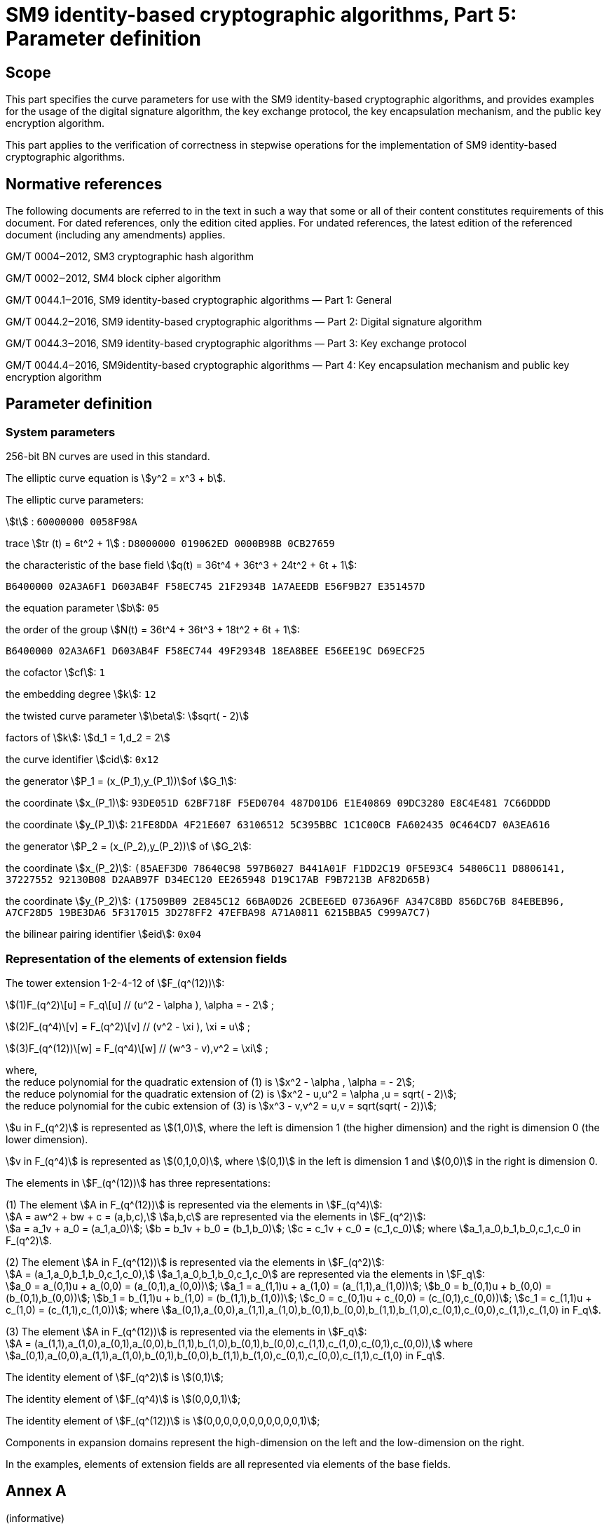 = SM9 identity-based cryptographic algorithms, Part 5: Parameter definition

== Scope

This part specifies the curve parameters for use with the SM9 identity-based cryptographic algorithms, and provides examples for the usage of the digital signature algorithm, the key exchange protocol, the key encapsulation mechanism, and the public key encryption algorithm.

This part applies to the verification of correctness in stepwise operations for the implementation of SM9 identity-based cryptographic algorithms.

== Normative references

The following documents are referred to in the text in such a way that some or all of their content constitutes requirements of this document. For dated references, only the edition cited applies. For undated references, the latest edition of the referenced document (including any amendments) applies.

GM/T 0004‒2012, SM3 cryptographic hash algorithm

GM/T 0002‒2012, SM4 block cipher algorithm

GM/T 0044.1‒2016, SM9 identity-based cryptographic algorithms — Part 1: General

GM/T 0044.2‒2016, SM9 identity-based cryptographic algorithms — Part 2: Digital signature algorithm

GM/T 0044.3‒2016, SM9 identity-based cryptographic algorithms — Part 3: Key exchange protocol

GM/T 0044.4‒2016, SM9identity-based cryptographic algorithms — Part 4: Key encapsulation mechanism and public key encryption algorithm

== Parameter definition

=== System parameters

256-bit BN curves are used in this standard.

The elliptic curve equation is stem:[y^2 = x^3 + b].

The elliptic curve parameters:

stem:[t] : `60000000 0058F98A`

trace stem:[tr (t) = 6t^2 + 1] : `D8000000 019062ED 0000B98B 0CB27659`

the characteristic of the base field stem:[q(t) = 36t^4 + 36t^3 + 24t^2 + 6t + 1]:

`B6400000 02A3A6F1 D603AB4F F58EC745 21F2934B 1A7AEEDB E56F9B27 E351457D`

the equation parameter stem:[b]: `05`

the order of the group stem:[N(t) = 36t^4 + 36t^3 + 18t^2 + 6t + 1]:

`B6400000 02A3A6F1 D603AB4F F58EC744 49F2934B 18EA8BEE E56EE19C D69ECF25`

the cofactor stem:[cf]: `1`

the embedding degree stem:[k]: `12`

the twisted curve parameter stem:[\beta]: stem:[sqrt( - 2)]

factors of stem:[k]: stem:[d_1 = 1,d_2 = 2]

the curve identifier stem:[cid]: `0x12`

the generator stem:[P_1 = (x_(P_1),y_(P_1))]of stem:[G_1]:

the coordinate stem:[x_(P_1)]: `93DE051D 62BF718F F5ED0704 487D01D6 E1E40869 09DC3280 E8C4E481 7C66DDDD`

the coordinate stem:[y_(P_1)]: `21FE8DDA 4F21E607 63106512 5C395BBC 1C1C00CB FA602435 0C464CD7 0A3EA616`

the generator stem:[P_2 = (x_(P_2),y_(P_2))] of stem:[G_2]:

the coordinate stem:[x_(P_2)]: `(85AEF3D0 78640C98 597B6027 B441A01F F1DD2C19 0F5E93C4 54806C11 D8806141, 37227552 92130B08 D2AAB97F D34EC120 EE265948 D19C17AB F9B7213B AF82D65B)`

the coordinate stem:[y_(P_2)]: `(17509B09 2E845C12 66BA0D26 2CBEE6ED 0736A96F A347C8BD 856DC76B 84EBEB96, A7CF28D5 19BE3DA6 5F317015 3D278FF2 47EFBA98 A71A0811 6215BBA5 C999A7C7)`

the bilinear pairing identifier stem:[eid]: `0x04`


=== Representation of the elements of extension fields

The tower extension 1-2-4-12 of stem:[F_(q^(12))]:

stem:[(1)F_(q^2)\[u\] = F_q\[u\] // (u^2 - \alpha ), \alpha = - 2] ;

stem:[(2)F_(q^4)\[v\] = F_(q^2)\[v\] // (v^2 - \xi ), \xi = u] ;

stem:[(3)F_(q^(12))\[w\] = F_(q^4)\[w\] // (w^3 - v),v^2 = \xi] ;

where, +
the reduce polynomial for the quadratic extension of (1) is stem:[x^2 - \alpha , \alpha = - 2]; +
the reduce polynomial for the quadratic extension of (2) is stem:[x^2 - u,u^2 = \alpha ,u = sqrt( - 2)]; +
the reduce polynomial for the cubic extension of (3) is stem:[x^3 - v,v^2 = u,v = sqrt(sqrt( - 2))];

stem:[u in F_(q^2)]
 is represented as stem:[(1,0)], where the left is dimension 1 (the higher dimension) and the right is dimension 0 (the lower dimension).

stem:[v in F_(q^4)]
 is represented as stem:[(0,1,0,0)], where stem:[(0,1)] in the left is dimension 1 and stem:[(0,0)] in the right is dimension 0.

The elements in stem:[F_(q^(12))] has three representations:

(1) The element stem:[A in F_(q^(12))] is represented via the elements in stem:[F_(q^4)]: +
stem:[A = aw^2 + bw + c = (a,b,c),] stem:[a,b,c] are represented via the elements in stem:[F_(q^2)]: +
stem:[a = a_1v + a_0 = (a_1,a_0)];  stem:[b = b_1v + b_0 = (b_1,b_0)];  stem:[c = c_1v + c_0 = (c_1,c_0)]; 
where stem:[a_1,a_0,b_1,b_0,c_1,c_0 in F_(q^2)].

(2) The element stem:[A in F_(q^(12))] is represented via the elements in stem:[F_(q^2)]: +
stem:[A = (a_1,a_0,b_1,b_0,c_1,c_0),] stem:[a_1,a_0,b_1,b_0,c_1,c_0] are represented via the elements in stem:[F_q]: +
stem:[a_0 = a_(0,1)u + a_(0,0) = (a_(0,1),a_(0,0))];  stem:[a_1 = a_(1,1)u + a_(1,0) = (a_(1,1),a_(1,0))];  stem:[b_0 = b_(0,1)u + b_(0,0) = (b_(0,1),b_(0,0))];  stem:[b_1 = b_(1,1)u + b_(1,0) = (b_(1,1),b_(1,0))];  stem:[c_0 = c_(0,1)u + c_(0,0) = (c_(0,1),c_(0,0))];  stem:[c_1 = c_(1,1)u + c_(1,0) = (c_(1,1),c_(1,0))]; where stem:[a_(0,1),a_(0,0),a_(1,1),a_(1,0),b_(0,1),b_(0,0),b_(1,1),b_(1,0),c_(0,1),c_(0,0),c_(1,1),c_(1,0) in F_q].

(3) The element stem:[A in F_(q^(12))] is represented via the elements in stem:[F_q]: +
stem:[A = (a_(1,1),a_(1,0),a_(0,1),a_(0,0),b_(1,1),b_(1,0),b_(0,1),b_(0,0),c_(1,1),c_(1,0),c_(0,1),c_(0,0)),]
where stem:[a_(0,1),a_(0,0),a_(1,1),a_(1,0),b_(0,1),b_(0,0),b_(1,1),b_(1,0),c_(0,1),c_(0,0),c_(1,1),c_(1,0) in F_q].

The identity element of stem:[F_(q^2)] is stem:[(0,1)];

The identity element of stem:[F_(q^4)] is stem:[(0,0,0,1)];

The identity element of stem:[F_(q^(12))] is stem:[(0,0,0,0,0,0,0,0,0,0,0,1)];

Components in expansion domains represent the high-dimension on the left and the low-dimension on the right.

In the examples, elements of extension fields are all represented via elements of the base fields.

== Annex A +
(informative) +
 +
Example of digital signature algorithm

=== General requirements

This annex adopts the cryptographic hash algorithm specified in GM/T 0004‒2012, where its input is a bit string of length less than stem:[2^(64)], and its output is a hash value of length 256 bits; this algorithm is denoted as stem:[H_(256)()].

In this annex, all numbers are represented in hexadecimal: the leftmost bit is the most significant bit, and the rightmost bit is the least significant bit.

In this annex, all messages adopt the ASCII encoding.

. 2Digital signature and verification

The elliptic curve equation: stem:[y^2 = x^3 + b];

The characteristic of the base field stem:[q]: B6400000 02A3A6F1 D603AB4F F58EC745 21F2934B 1A7AEEDB E56F9B27 E351457D

The equation parameter stem:[b]: 05

The order stem:[N] of stem:[G_1,G_2]: B6400000 02A3A6F1 D603AB4F F58EC744 49F2934B 18EA8BEE E56EE19C D69ECF25

The cofactor stem:[cf]: 1

The embedding degree stem:[k]: 12

The twisted curve parameter stem:[\beta]: stem:[sqrt( - 2)]

The generator stem:[P_1 = (x_(P_1),y_(P_1))]of stem:[G_1]:

stem:[x_(P_1)] : 93DE051D 62BF718F F5ED0704 487D01D6 E1E40869 09DC3280 E8C4E481 7C66DDDD

stem:[y_(P_1)] : 21FE8DDA 4F21E607 63106512 5C395BBC 1C1C00CB FA602435 0C464CD7 0A3EA616

The generator stem:[P_2 = (x_(P_2),y_(P_2))] of stem:[G_2]:

stem:[x_(P_2)] : (85AEF3D0 78640C98 597B6027 B441A01F F1DD2C19 0F5E93C4 54806C11 D8806141, 37227552 92130B08 D2AAB97F D34EC120 EE265948 D19C17AB F9B7213B AF82D65B)

stem:[y_(P_2)] :(17509B09 2E845C12 66BA0D26 2CBEE6ED 0736A96F A347C8BD 856DC76B 84EBEB96, A7CF28D5 19BE3DA6 5F317015 3D278FF2 47EFBA98 A71A0811 6215BBA5 C999A7C7)

The bilinear pairing identifier stem:[eid]: stem:[0x04]

*The related values in the generation of master signature key and the user's signature* *private* *key:*

The master signature private key stem:[ks]: 0130E7 8459D785 45CB54C5 87E02CF4 80CE0B66 340F319F 348A1D5B 1F2DC5F4

The master signature publickey stem:[P_( pub - s) = \[ks \]P_2 = (x_(P_( pub - s)),y_(P_( pub - s)))]:

stem:[x_(P_( pub - s))] : (9F64080B 3084F733 E48AFF4B 41B56501 1CE0711C 5E392CFB 0AB1B679 1B94C408, 29DBA116 152D1F78 6CE843ED 24A3B573 414D2177 386A92DD 8F14D656 96EA5E32)

stem:[y_(P_( pub - s))] : (69850938 ABEA0112 B57329F4 47E3A0CB AD3E2FDB 1A77F335 E89E1408 D0EF1C25, 41E00A53 DDA532DA 1A7CE027 B7A46F74 1006E85F 5CDFF073 0E75C05F B4E3216D)

The identifier of the generate function of the signature private key stem:[hid]: 0x01

The identity stem:[ID_A] of the entity A: Alice

The hexadecimal representation of stem:[ID_A]: 416C6963 65

Computing stem:[t_1 = H_1(ID_A ∥ hid ,N) + ks] in stem:[F_N]:

stem:[ID_A ∥ hid] : 416C6963 6501

stem:[H_1(ID_A ∥ hid ,N)] : 2ACC468C 3926B0BD B2767E99 FF26E084 DE9CED8D BC7D5FBF 418027B6 67862FAB

stem:[t_1] : 2ACD7773 BD808842 F841D35F 87070D79 5F6AF8F3 F08C915E 760A4511 86B3F59F

Computing stem:[t_2 = ks * t_1^( - 1)] in stem:[F_N]:

stem:[t_2] : 291FE3CA C8F58AD2 DC462C8D 4D578A94 DAFD5624 DDC28E32 8D293668 8A86CF1A

The signature private key stem:[ds_A = \[t_2\]P_1 = (x_(ds_A),y_(ds_A)) :]

stem:[x_(ds_A)] : A5702F05 CF131530 5E2D6EB6 4B0DEB92 3DB1A0BC F0CAFF90 523AC875 4AA69820

stem:[y_(ds_A)] : 78559A84 4411F982 5C109F5E E3F52D72 0DD01785 392A727B B1556952 B2B013D3

*The related values in the process of signature:*

The message stem:[M] to be signed: Chinese IBS standard

The hexadecimal representation of stem:[M]: 4368696E 65736520 49425320 7374616E 64617264

Computing the element stem:[g = e(P_1,P_( pub - s))] in stem:[G_T]:

(4E378FB5 561CD066 8F906B73 1AC58FEE 25738EDF 09CADC7A 29C0ABC0 177AEA6D, 28B3404A 61908F5D 6198815C 99AF1990 C8AF3865 5930058C 28C21BB5 39CE0000, 38BFFE40 A22D529A 0C66124B 2C308DAC 92299126 56F62B4F ACFCED40 8E02380F, A01F2C8B EE817696 09462C69 C96AA923 FD863E20 9D3CE26D D889B55E 2E3873DB, 67E0E0C2 EED7A699 3DCE28FE 9AA2EF56 83430786 0839677F 96685F2B 44D0911F, 5A1AE172 102EFD95 DF7338DB C577C66D 8D6C15E0 A0158C75 07228EFB 078F42A6, 1604A3FC FA9783E6 67CE9FCB 1062C2A5 C6685C31 6DDA62DE 0548BAA6 BA30038B, 93634F44 FA13AF76 169F3CC8 FBEA880A DAFF8475 D5FD28A7 5DEB83C4 4362B439, B3129A75 D31D1719 4675A1BC 56947920 898FBF39 0A5BF5D9 31CE6CBB 3340F66D, 4C744E69 C4A2E1C8 ED72F796 D151A17C E2325B94 3260FC46 0B9F73CB 57C9014B, 84B87422 330D7936 EABA1109 FA5A7A71 81EE16F2 438B0AEB 2F38FD5F 7554E57A, AAB9F06A 4EEBA432 3A7833DB 202E4E35 639D93FA 3305AF73 F0F071D7 D284FCFB)

Generating random number stem:[r]: 033C86 16B06704 813203DF D0096502 2ED15975 C662337A ED648835 DC4B1CBE

Computing the element stem:[w = g^r] in stem:[G_T]:

(81377B8F DBC2839B 4FA2D0E0 F8AA6853 BBBE9E9C 4099608F 8612C607 8ACD7563, 815AEBA2 17AD502D A0F48704 CC73CABB 3C06209B D87142E1 4CBD99E8 BCA1680F, 30DADC5C D9E207AE E32209F6 C3CA3EC0 D800A1A4 2D33C731 53DED47C 70A39D2E, 8EAF5D17 9A1836B3 59A9D1D9 BFC19F2E FCDB8293 28620962 BD3FDF15 F2567F58, A543D256 09AE9439 20679194 ED30328B B33FD156 60BDE485 C6B79A7B 32B01398, 3F012DB0 4BA59FE8 8DB88932 1CC2373D 4C0C35E8 4F7AB1FF 33679BCA 575D6765, 4F8624EB 435B838C CA77B2D0 347E65D5 E4696441 2A096F41 50D8C5ED E5440DDF, 0656FCB6 63D24731 E8029218 8A2471B8 B68AA993 89926849 9D23C897 55A1A897, 44643CEA D40F0965 F28E1CD2 895C3D11 8E4F65C9 A0E3E741 B6DD52C0 EE2D25F5, 898D6084 8026B7EF B8FCC1B2 442ECF07 95F8A81C EE99A624 8F294C82 C90D26BD, 6A814AAF 475F128A EF43A128 E37F8015 4AE6CB92 CAD7D150 1BAE30F7 50B3A9BD, 1F96B08E 97997363 91131470 5BFB9A9D BB97F755 53EC90FB B2DDAE53 C8F68E42)

Computing stem:[(h = H)_2(M ∥ w,N)]:

stem:[M ∥ w] :

4368696E 65736520 49425320 7374616E 64617264 81377B8F DBC2839B 4FA2D0E0 F8AA6853 BBBE9E9C 4099608F 8612C607 8ACD7563 815AEBA2 17AD502D A0F48704 CC73CABB 3C06209B D87142E1 4CBD99E8 BCA1680F 30DADC5C D9E207AE E32209F6 C3CA3EC0 D800A1A4 2D33C731 53DED47C 70A39D2E 8EAF5D17 9A1836B3 59A9D1D9 BFC19F2E FCDB8293 28620962 BD3FDF15 F2567F58 A543D256 09AE9439 20679194 ED30328B B33FD156 60BDE485 C6B79A7B 32B01398 3F012DB0 4BA59FE8 8DB88932 1CC2373D 4C0C35E8 4F7AB1FF 33679BCA 575D6765 4F8624EB 435B838C CA77B2D0 347E65D5 E4696441 2A096F41 50D8C5ED E5440DDF 0656FCB6 63D24731 E8029218 8A2471B8 B68AA993 89926849 9D23C897 55A1A897 44643CEA D40F0965 F28E1CD2 895C3D11 8E4F65C9 A0E3E741 B6DD52C0 EE2D25F5 898D6084 8026B7EF B8FCC1B2 442ECF07 95F8A81C EE99A624 8F294C82 C90D26BD 6A814AAF 475F128A EF43A128 E37F8015 4AE6CB92 CAD7D150 1BAE30F7 50B3A9BD 1F96B08E 97997363 91131470 5BFB9A9D BB97F755 53EC90FB B2DDAE53 C8F68E42

stem:[h] : 823C4B21 E4BD2DFE 1ED92C60 6653E996 66856315 2FC33F55 D7BFBB9B D9705ADB

Computing stem:[l = (r - h)modN]: 3406F164 3496DFF8 385C82CF 5F4442B0 123E89AB AF898013 FB13AE36 D9799108

Computing the element stem:[S = \[l\]ds_A = (x_S,y_S)] in stem:[G_1]:

stem:[x_S] : 73BF9692 3CE58B6A D0E13E96 43A406D8 EB98417C 50EF1B29 CEF9ADB4 8B6D598C

stem:[y_S] : 856712F1 C2E0968A B7769F42 A99586AE D139D5B8 B3E15891 827CC2AC ED9BAA05

The signature stem:[(h,S)] of the message stem:[M]:

stem:[h] : 823C4B21 E4BD2DFE 1ED92C60 6653E996 66856315 2FC33F55 D7BFBB9B D9705ADB

stem:[S] : 04 73BF9692 3CE58B6A D0E13E96 43A406D8 EB98417C 50EF1B29 CEF9ADB4 8B6D598C 856712F1 C2E0968A B7769F42 A99586AE D139D5B8 B3E15891 827CC2AC ED9BAA05

*The related values in the process of verification*:

Computing the element stem:[g = e(P_1,P_( pub - s))] of stem:[G_T]:

(4E378FB5 561CD066 8F906B73 1AC58FEE 25738EDF 09CADC7A 29C0ABC0 177AEA6D, 28B3404A 61908F5D 6198815C 99AF1990 C8AF3865 5930058C 28C21BB5 39CE0000, 38BFFE40 A22D529A 0C66124B 2C308DAC 92299126 56F62B4F ACFCED40 8E02380F, A01F2C8B EE817696 09462C69 C96AA923 FD863E20 9D3CE26D D889B55E 2E3873DB, 67E0E0C2 EED7A699 3DCE28FE 9AA2EF56 83430786 0839677F 96685F2B 44D0911F, 5A1AE172 102EFD95 DF7338DB C577C66D 8D6C15E0 A0158C75 07228EFB 078F42A6, 1604A3FC FA9783E6 67CE9FCB 1062C2A5 C6685C31 6DDA62DE 0548BAA6 BA30038B, 93634F44 FA13AF76 169F3CC8 FBEA880A DAFF8475 D5FD28A7 5DEB83C4 4362B439, B3129A75 D31D1719 4675A1BC 56947920 898FBF39 0A5BF5D9 31CE6CBB 3340F66D, 4C744E69 C4A2E1C8 ED72F796 D151A17C E2325B94 3260FC46 0B9F73CB 57C9014B, 84B87422 330D7936 EABA1109 FA5A7A71 81EE16F2 438B0AEB 2F38FD5F 7554E57A, AAB9F06A 4EEBA432 3A7833DB 202E4E35 639D93FA 3305AF73 F0F071D7 D284FCFB)

Computing the element stem:[t = g^(h^')] of stem:[G_T]:

(B59486D6 F3AE4649 ADF387C5 A22790E4 2B98051A 339B3403 B17B1F2B 38259EFE, 1632C30A A86001F5 2EEFED51 7AA672D7 0F03AF3E E9197017 EDA43143 6CFBDACE, 2F635B5B 0243F6F4 876A1D91 49EAFAB7 1060EA43 52DE6D4A 83B5F8F3 DF73EFF0, 3A27F33E 024339B8 3F16E58A E524A5FA A3E7FD00 9568A9FF 23752BC8 DD85B704, 08208E26 734BC667 31AEE530 692B3AE2 77EA70D6 BBAF8F48 5295D067 E67B3B4F, 1DBDDD78 126E962E 950CEBB3 85C3F7A3 E0A5597F 9C3B9FB3 F5DAC3DA A85FD016, 189E64A3 C0A0D876 11A83AEC 8F3A3688 C0ABF2F6 4860CF33 1463ACB3 A4AABB04, 6E3FA26F 762D1A23 71601BE0 0DA702B1 A726273C E843D991 CE5C2EAB AB2EAC6F, A5BCFFD5 40EE56B5 A26CCDA5 66FD8ABC 3615CB7D EA8F240E 0BF46158 16C2B23E, A074A0AA 62A26C28 3F11543C ECDEA524 2113FE2E 982CCBDA 2D495EF6 C05550A6, 2E3F160C 96C16059 5A1034B5 15692066 8A7BEE5E 82E0B8BE 06963FDD BDEB5AAE, 0DCF9EA2 8617B596 5313B917 D556DA0D 3A557C41 12CE1C4A 06B327D7 DC18273D)

Computing stem:[(h_1 = H)_1(ID_A ∥ hid ,N)]:

stem:[ID_A ∥ hid] : 416C6963 6501

stem:[h_1] : 2ACC468C 3926B0BD B2767E99 FF26E084 DE9CED8D BC7D5FBF 418027B6 67862FAB

Computing the element stem:[P = \[h_1\]P_2 + P_( pub - s) = (x_P,y_P)] of stem:[G_2]:

stem:[x_P] : (511F2C82 3C7484DD FC16BBC5 3AAD33B7 8D2429AF CF7F8AD8 B72261B4 E1FFCF79, 7B234E1D 623A172A AA89164A F3E828B4 D0E49CE6 EC5C7FE9 2E657272 250CBAF6)

stem:[y_P] : (4831DD31 3EC39FDA 59F3E14F EBCFF784 8D11875D 805662D2 6969CF70 5D46ED70, 73B542A6 9058F460 1AC19F23 72036863 68FEC436 C13C2B07 61F9F9B6 E14A36E4)

Computing the element stem:[u = e(S^',P)] of stem:[G_T]:

(A97A1713 04A0316F C8BA21B9 11289C43 71E73B7D 2163AC5B 44F3B525 88EB69A1, 1838972B F0CA86E1 7147468A 869A3261 FCC27993 AA50E367 27918ED5 ABD71C0C, 291663C4 9DF9B4A8 2B122412 B749BF14 4341F2E2 25645061 45E0B771 73496F50, ABB3B115 E006FAE8 EC3CB133 F411DF05 B32CFA15 7716082D EEDF7BDB 188966DF, 5FCC7DBD FC714FC8 989E0331 83814227 5EAE6B63 09BAD1DE FE28263A D66E6780, 48697F5C 62EE4342 325A9EF0 3775A52F 1C0B9D5F B08D99E8 D65A436B 8A9AF05E, 5C53DC7E 4D8A0B75 57920B21 FA5F2E75 B38C4445 F0CF9153 AC412724 0530F5D5, 01BBD7B3 4565F80C CB452809 3CE9FAFD F6AD84FD 620F3B5B C324DA19 BB665151, 4AE8D623 18D2BA35 F9494189 100BCD82 F1B1399B 0B148677 00D3D7A2 43D02D3A, 701409A6 6ED452DE C4586735 CF363137 9501DC75 6466F6F1 8E3BC002 722531AE, 7B9A10CE B34F1195 6A04E306 4663D87B 844B452C 3D81C91A 8223938D 1A9ABBC4, 753A274B 8E9E35AF 503B7C2E 39ABB32B C8674FC8 EC012D8B EBDFFF2F E0985F85)

Computing the element stem:[w^' = u * t] of stem:[G_T]:

(81377B8F DBC2839B 4FA2D0E0 F8AA6853 BBBE9E9C 4099608F 8612C607 8ACD7563, 815AEBA2 17AD502D A0F48704 CC73CABB 3C06209B D87142E1 4CBD99E8 BCA1680F, 30DADC5C D9E207AE E32209F6 C3CA3EC0 D800A1A4 2D33C731 53DED47C 70A39D2E, 8EAF5D17 9A1836B3 59A9D1D9 BFC19F2E FCDB8293 28620962 BD3FDF15 F2567F58, A543D256 09AE9439 20679194 ED30328B B33FD156 60BDE485 C6B79A7B 32B01398, 3F012DB0 4BA59FE8 8DB88932 1CC2373D 4C0C35E8 4F7AB1FF 33679BCA 575D6765, 4F8624EB 435B838C CA77B2D0 347E65D5 E4696441 2A096F41 50D8C5ED E5440DDF, 0656FCB6 63D24731 E8029218 8A2471B8 B68AA993 89926849 9D23C897 55A1A897, 44643CEA D40F0965 F28E1CD2 895C3D11 8E4F65C9 A0E3E741 B6DD52C0 EE2D25F5, 898D6084 8026B7EF B8FCC1B2 442ECF07 95F8A81C EE99A624 8F294C82 C90D26BD, 6A814AAF 475F128A EF43A128 E37F8015 4AE6CB92 CAD7D150 1BAE30F7 50B3A9BD, 1F96B08E 97997363 91131470 5BFB9A9D BB97F755 53EC90FB B2DDAE53 C8F68E42)

Computing stem:[h_2 = H_2(M^' ∥ w^',N)]:

stem:[M^' ∥ w^'] :

4368696E 65736520 49425320 7374616E 64617264 81377B8F DBC2839B 4FA2D0E0 F8AA6853 BBBE9E9C 4099608F 8612C607 8ACD7563 815AEBA2 17AD502D A0F48704 CC73CABB 3C06209B D87142E1 4CBD99E8 BCA1680F 30DADC5C D9E207AE E32209F6 C3CA3EC0 D800A1A4 2D33C731 53DED47C 70A39D2E 8EAF5D17 9A1836B3 59A9D1D9 BFC19F2E FCDB8293 28620962 BD3FDF15 F2567F58 A543D256 09AE9439 20679194 ED30328B B33FD156 60BDE485 C6B79A7B 32B01398 3F012DB0 4BA59FE8 8DB88932 1CC2373D 4C0C35E8 4F7AB1FF 33679BCA 575D6765 4F8624EB 435B838C CA77B2D0 347E65D5 E4696441 2A096F41 50D8C5ED E5440DDF 0656FCB6 63D24731 E8029218 8A2471B8 B68AA993 89926849 9D23C897 55A1A897 44643CEA D40F0965 F28E1CD2 895C3D11 8E4F65C9 A0E3E741 B6DD52C0 EE2D25F5 898D6084 8026B7EF B8FCC1B2 442ECF07 95F8A81C EE99A624 8F294C82 C90D26BD 6A814AAF 475F128A EF43A128 E37F8015 4AE6CB92 CAD7D150 1BAE30F7 50B3A9BD 1F96B08E 97997363 91131470 5BFB9A9D BB97F755 53EC90FB B2DDAE53 C8F68E42

stem:[h_2] : 823C4B21 E4BD2DFE 1ED92C60 6653E996 66856315 2FC33F55 D7BFBB9B D9705ADB

stem:[h_2 = h] , hence verification is successful.

== Annex B +
(informative) +
 +
Example of key exchange protocol

=== General requirements

This annex adopts the cryptographic hash algorithm specified in GM/T 0004‒2012, where its input is a bit string of length less than stem:[2^(64)], and its output is hash value of length 256 bits; this algorithm is denoted as stem:[H_(256)()].

In this annex, all numbers are represented in hexadecimal, the leftmost bit is the most significant bit, and the rightmost bit is the least significant bit.

=== Key exchange

The elliptic curve equation: stem:[y^2 = x^3 + b];

The characteristic of the base field stem:[q]: B6400000 02A3A6F1 D603AB4F F58EC745 21F2934B 1A7AEEDB E56F9B27 E351457D

The equation parameter stem:[b]: 05

The order stem:[N] of stem:[G_1,G_2]: B6400000 02A3A6F1 D603AB4F F58EC744 49F2934B 18EA8BEE E56EE19C D69ECF25

The cofactor stem:[cf]: 1

The embedding degree stem:[k]: 12

The twisted curve parameter stem:[\beta]: stem:[sqrt( - 2)]

The generator stem:[P_1 = (x_(P_1),y_(P_1))]of stem:[G_1]:

stem:[x_(P_1)] : 93DE051D 62BF718F F5ED0704 487D01D6 E1E40869 09DC3280 E8C4E481 7C66DDDD

stem:[y_(P_1)] : 21FE8DDA 4F21E607 63106512 5C395BBC 1C1C00CB FA602435 0C464CD7 0A3EA616

The generator stem:[P_2 = (x_(P_2),y_(P_2))] of stem:[G_2]:

stem:[x_(P_2)] : (85AEF3D0 78640C98 597B6027 B441A01F F1DD2C19 0F5E93C4 54806C11 D8806141, 37227552 92130B08 D2AAB97F D34EC120 EE265948 D19C17AB F9B7213B AF82D65B)

stem:[y_(P_2)] :(17509B09 2E845C12 66BA0D26 2CBEE6ED 0736A96F A347C8BD 856DC76B 84EBEB96, A7CF28D5 19BE3DA6 5F317015 3D278FF2 47EFBA98 A71A0811 6215BBA5 C999A7C7)

The bilinear pairing identifier stem:[eid]: 0x04

*The related values in the generation of master encryption key and the user's encryption* *private* *key:*

The master encryption private key stem:[ke]: 02E65B 0762D042 F51F0D23 542B13ED 8CFA2E9A 0E720636 1E013A28 3905E31F

The master encryption public key stem:[P_( pub - e) = \[ke \]P_1 = (x_(P_( pub - e)),y_(P_( pub - e)))]:

stem:[x_(P_( pub - e))] : 91745426 68E8F14A B273C094 5C3690C6 6E5DD096 78B86F73 4C435056 7ED06283

stem:[y_(P_( pub - e))] : 54E598C6 BF749A3D ACC9FFFE DD9DB686 6C50457C FC7AA2A4 AD65C316 8FF74210

The identifier of the generate function of the encryption private key stem:[hid]: stem:[0x03]

The identity stem:[ID_A] of the entity A: Alice

The hexadecimal representation of stem:[ID_A]: 416C6963 65

Computing stem:[\[\[ID_A vv | hid ,N) + ke \],\[t_1 = H_1\]\]] in stem:[F_N]:

stem:[ID_A ∥ hid] : 416C6963 6503

stem:[\[\[ID_A vv | hid ,N)\],\[H_1\]\]] : 32DEE8AA D2DF2DB7 2C087F89 AA5FDA45 1B94D31A BD03F8E3 6A057FE2 CD160014

stem:[t_1] : 32E1CF05 DA41FDFA 21278CAC FE8AEE32 A88F01B4 CB75FF19 8806BA0B 061BE333

Computing stem:[t_2 = ke * t_1^( - 1)] in stem:[F_N]:

stem:[t_2] : 8C6C41DE ECB6FDDA 9E304420 13EF97E8 1FC55EEC 23ECDD47 500B3E30 156438EB

Computing stem:[de_A = \[t_2\]P_2 = (x_(de_A),y_(de_A)) :]

stem:[x_(de_A)] : (4C5EC9C8 CA8DEBA2 38CC3E50 0458F514 7911F225 1A4BD0AA 903BB5F8 D5FD23B4, 0360DBBD D69A0573 0775BB3F 8AD799CC 571DCB88 3D417B8D 239302BD 90097C6B)

stem:[y_(de_A)] : (21F05A64 F6592874 00F2D202 72329F2A 80EB6076 7C9FF9D2 3CE8046A F5C950D0, 68AFFFD5 03C768A7 65731F62 FC3CB7B7 705456D4 0830E868 CC17A7F9 51855678)

The identity stem:[ID_B] of the entity B: Bob

The hexadecimal representation of stem:[ID_B]: 426F62

Computing stem:[\[\[ID_B vv | hid ,N) + ke \],\[t_3 = H_1\]\]] in stem:[F_N]:

stem:[ID_B ∥ hid] : 426F6203

stem:[\[\[ID_B vv | hid ,N)\],\[H_1\]\]] : 9CB1F628 8CE0E510 43CE7234 4582FFC3 01E0A812 A7F5F200 4B85547A 24B82716

stem:[t_3] : 9CB4DC83 9443B553 38ED7F57 99AE13B0 8EDAD6AC B667F836 69868EA2 5DBE0A35

Computing stem:[t_4 = ke * t_3^( - 1)] in stem:[F_N]:

stem:[t_4] : 965F05D0 1B5E3284 145DAB2C AC0C9EF0 362FF06A 82A0ECEE A92CA016 C294946F

Computing stem:[de_B = \[t_4\]P_2 = (x_(de_B),y_(de_B)) :]

stem:[x_(de_B)] : (713E27FB 1C09A61A 08626545 78D4A645 0E1493EF EC23DB0F 7C428B99 DDFDDDE8, 0D9C3B42 2AEBB8AB FC847D8A AB1348B6 F96F103D CEDCD7A5 DC907103 6706AF22)

stem:[y_(de_B)] : (83F7CED7 74B11E44 D56FD481 37E97AC7 51BDF497 E442DCFE AD941199 8293A4D9, 011D5E96 6FEDB249 E02F1A53 9E362C42 CD9E70D0 CE83F33D E494583F 6DD04276)

The length stem:[klen] of the exchanged key: 0x80

*The related values in the steps A1—A4 in the process of key exchange*:

Computing stem:[\[\[H_1(ID_B | | hid ,N)\]P_1 + P_( pub - e) = (x_(Q_B),y_(Q_B))\],\[Q_B = \]\]]:

stem:[ID_B ∥ hid] : 426F6202

stem:[H_1(ID_B ∥ hid ,N)] : 9CB1F628 8CE0E510 43CE7234 4582FFC3 01E0A812 A7F5F200 4B85547A 24B82716

stem:[x_(Q_B)] : 6D57AED3 264CA6E0 A1E35C94 369142B4 94504FAE E3C2C146 6B1A046D CE67FE22

stem:[y_(Q_B)] : 2336CA2B 93CDB461 5BC395AC 9D0F158B 0160F636 C3DD3862 364A15C5 C5218B9B

stem:[r_A] : 5879 DD1D51E1 75946F23 B1B41E93 BA31C584 AE59A426 EC1046A4 D03B06C8

Computing stem:[R_A = \[r_A\]Q_B = (x_(R_A),y_(R_A))]:

stem:[x_(R_A)] : 767A4BED 09FFBB52 29D9CAA1 65548FFA 8284A315 B15FBA86 4887A9AF A5B755FC

stem:[y_(R_A)] : 02A4E503 51092133 252BA616 09779B45 5DF9C4A0 109ACE24 1485A955 D5B81726

*The related values in the steps B1—B7 in the process of key exchange*:

Computing stem:[\[\[H_1(ID_A | | hid ,N)\]P_1 + P_( pub - e) = (x_(Q_A),y_(Q_A))\],\[Q_A = \]\]]:

stem:[ID_A ∥ hid] : 416C6963 6502

stem:[H_1(ID_A ∥ hid ,N)] : 32DEE8AA D2DF2DB7 2C087F89 AA5FDA45 1B94D31A BD03F8E3 6A057FE2 CD160014

stem:[x_(Q_A)] : 1CF00974 AB8AE009 7EAFFDDC B2425184 16DF388A 7DEBAF8B D1C2AE23 DA028C26

stem:[y_(Q_A)] : 97D25B78 504195C4 19600AAB B38E7D2B BACFC13D B28DC48D 371A2651 BB1820DA

stem:[r_B] : 018B98 C44BEF9F 8537FB7D 071B2C92 8B3BC65B D3D69E1E EE213564 905634FE

Computing stem:[R_B = \[r_B\]Q_A = (x_(R_B),y_(R_B))]:

stem:[x_(R_B)] : 8168903E 4A56DC41 17387217 C0AA55AB 72A5F6A7 8973E612 A58AABE2 A5BBC828

stem:[y_(R_B)] : 7E07CE2D 3B285A56 148D66FC 64FE0ED9 28BA902C 1FDA056C 0083AF2C B66528AE

Computing stem:[g_1 = e(R_A,de_B)]:

(28542FB6 954C84BE 6A5F2988 A31CB681 7BA07819 66FA83D9 673A9577 D3C0C134, 5E27C19F C02ED9AE 37F5BB7B E9C03C2B 87DE0275 39CCF03E 6B7D36DE 4AB45CD1, A1ABFCD3 0C57DB0F 1A838E3A 8F2BF823 479C978B D1372305 06EA6249 C891049E, 34974779 13AB89F5 E2960F38 2B1B5C8E E09DE0FA 498BA95C 4409D630 D343DA40, 4FEC9347 2DA33A4D B6599095 C0CF895E 3A7B993E E5E4EBE3 B9AB7D7D 5FF2A3D1, 647BA154 C3E8E185 DFC33657 C1F128D4 80F3F7E3 F1680120 8029E194 34C733BB, 73F21693 C66FC237 24DB2638 0C526223 C705DAF6 BA18B763 A68623C8 6A632B05, 0F63A071 A6D62EA4 5B59A194 2DFF5335 D1A232C9 C5664FAD 5D6AF54C 11418B0D, 8C8E9D8D 905780D5 0E779067 F2C4B1C8 F83A8B59 D735BB52 AF35F567 30BDE5AC, 861CCD99 78617267 CE4AD978 9F77739E 62F2E57B 48C2FF26 D2E90A79 A1D86B93, 9B1CA08F 64712E33 AEDA3F44 BD6CB633 E0F72221 1E344D73 EC9BBEBC 92142765, 6BA584CE 742A2A3A B41C15D3 EF94EDEB 8EF74A2B DCDAAECC 09ABA567 981F6437)

Computing stem:[g_2 = e(P_( pub - e),P_2)^(r_B)]:

(1052D6E9 D13E3819 09DFF7B2 B41E13C9 87D0A906 8423B769 480DACCE 6A06F492, 5FFEB92A D870F97D C0893114 DA22A44D BC9E7A8B 6CA31A0C F0467265 A1FB48C7, 2C5C3B37 E4F2FF83 DB33D98C 0317BCBB BBF4AC6D F6B89ECA 58268B28 0045E612, 6CED9E2D 7C9CD3D5 AD630DEF AB0B8315 06218037 EE0F861C F9B43C78 434AEC38, 0AE7BF3E 1AEC0CB6 7A034409 06C7DFB3 BCD4B6EE EBB7E371 F0094AD4 A816088D, 98DBC791 D0671CAC A12236CD F8F39E15 AEB96FAE B39606D5 B04AC581 746A663D, 00DD2B74 16BAA911 72E89D53 09D834F7 8C1E31B4 483BB971 85931BAD 7BE1B9B5, 7EBAC034 9F854446 9E60C32F 6075FB04 68A68147 FF013537 DF792FFC E024F857, 10CC2B56 1A62B62D A36AEFD6 0850714F 49170FD9 4A0010C6 D4B651B6 4F3A3A5E, 58C9687B EDDCD9E4 FEDAB16B 884D1FE6 DFA117B2 AB821F74 E0BF7ACD A2269859, 2A430968 F1608606 1904CE20 1847934B 11CA0F9E 9528F5A9 D0CE8F01 5C9AEA79, 934FDDA6 D3AB48C8 571CE235 4B79742A A498CB8C DDE6BD1F A5946345 A1A652F6)

Computing stem:[g_3 = g_1^(r_B)]:

(A76B6777 AD87C912 4C7D7065 F74808DB 2E80371C 70471580 B0C7C457 A79EA5E7, 242FA31F F8E139FA E169A169 92F5F029 162664CE 78B33332 4B3BDB4C 682BF9B2, 0626D64D CE603F33 2E9593F6 2B67A6B0 02DEB6DD 2E7D4FAD 3F33C38F 202DE204, 53274906 11B2AE6F 849CF779 B9B74AD9 BA6CF397 F6132612 0777CE46 92F85DC2, ADC269D1 B6233258 2D823132 A9712754 77A0CF1D CCF4B2BF 096D9110 F74E2A01, B1ED0650 2333B2AB 1AE697EA 34F2EF8C 6E47B043 1831706C B5AFCD75 754FA795, 28F65B36 51E184BC ED030661 EE4A8D67 0FBAE267 96E8CDB6 6F388ED6 644AF851, 885C7F92 4CC7CB20 968AA50E 8230A3B3 9C2BB5DD 4D753D94 BE5DD9A4 272CF827, 0DA649CB 8A63172F 8FB028CD 951E7621 5824A4EE 28405D3C 5E5DFDA6 C7CE293F, 4A40AC8F C5B7168F A54AD3D0 B81A0F8F 50C16436 6CCDEC1C 9A40DCE9 F0A31133, 35D89EAE B36F4D31 BB671306 4CDA8835 E2AA4529 F4212932 7C6F7E8A B760654D, 58D17E44 8F6D5CBC A66BD7E3 3810D270 DD3B9436 B1BF46B9 A17C9D11 A5A6B148)

Computing stem:[SK_B = KDF(ID_A ∥ R_A ∥ R_B ∥ g_1 ∥ g_2 ∥ g_3, klen )]:

stem:[ID_A ∥ R_A ∥ R_B ∥ g_1 ∥ g_2 ∥ g_3] :

416C6963 65426F62 767A4BED 09FFBB52 29D9CAA1 65548FFA 8284A315 B15FBA86 4887A9AF A5B755FC 02A4E503 51092133 252BA616 09779B45 5DF9C4A0 109ACE24 1485A955 D5B81726 8168903E 4A56DC41 17387217 C0AA55AB 72A5F6A7 8973E612 A58AABE2 A5BBC828 7E07CE2D 3B285A56 148D66FC 64FE0ED9 28BA902C 1FDA056C 0083AF2C B66528AE 28542FB6 954C84BE 6A5F2988 A31CB681 7BA07819 66FA83D9 673A9577 D3C0C134 5E27C19F C02ED9AE 37F5BB7B E9C03C2B 87DE0275 39CCF03E 6B7D36DE 4AB45CD1 A1ABFCD3 0C57DB0F 1A838E3A 8F2BF823 479C978B D1372305 06EA6249 C891049E 34974779 13AB89F5 E2960F38 2B1B5C8E E09DE0FA 498BA95C 4409D630 D343DA40 4FEC9347 2DA33A4D B6599095 C0CF895E 3A7B993E E5E4EBE3 B9AB7D7D 5FF2A3D1 647BA154 C3E8E185 DFC33657 C1F128D4 80F3F7E3 F1680120 8029E194 34C733BB 73F21693 C66FC237 24DB2638 0C526223 C705DAF6 BA18B763 A68623C8 6A632B05 0F63A071 A6D62EA4 5B59A194 2DFF5335 D1A232C9 C5664FAD 5D6AF54C 11418B0D 8C8E9D8D 905780D5 0E779067 F2C4B1C8 F83A8B59 D735BB52 AF35F567 30BDE5AC 861CCD99 78617267 CE4AD978 9F77739E 62F2E57B 48C2FF26 D2E90A79 A1D86B93 9B1CA08F 64712E33 AEDA3F44 BD6CB633 E0F72221 1E344D73 EC9BBEBC 92142765 6BA584CE 742A2A3A B41C15D3 EF94EDEB 8EF74A2B DCDAAECC 09ABA567 981F6437 1052D6E9 D13E3819 09DFF7B2 B41E13C9 87D0A906 8423B769 480DACCE 6A06F492 5FFEB92A D870F97D C0893114 DA22A44D BC9E7A8B 6CA31A0C F0467265 A1FB48C7 2C5C3B37 E4F2FF83 DB33D98C 0317BCBB BBF4AC6D F6B89ECA 58268B28 0045E612 6CED9E2D 7C9CD3D5 AD630DEF AB0B8315 06218037 EE0F861C F9B43C78 434AEC38 0AE7BF3E 1AEC0CB6 7A034409 06C7DFB3 BCD4B6EE EBB7E371 F0094AD4 A816088D 98DBC791 D0671CAC A12236CD F8F39E15 AEB96FAE B39606D5 B04AC581 746A663D 00DD2B74 16BAA911 72E89D53 09D834F7 8C1E31B4 483BB971 85931BAD 7BE1B9B5 7EBAC034 9F854446 9E60C32F 6075FB04 68A68147 FF013537 DF792FFC E024F857 10CC2B56 1A62B62D A36AEFD6 0850714F 49170FD9 4A0010C6 D4B651B6 4F3A3A5E 58C9687B EDDCD9E4 FEDAB16B 884D1FE6 DFA117B2 AB821F74 E0BF7ACD A2269859 2A430968 F1608606 1904CE20 1847934B 11CA0F9E 9528F5A9 D0CE8F01 5C9AEA79 934FDDA6 D3AB48C8 571CE235 4B79742A A498CB8C DDE6BD1F A5946345 A1A652F6 A76B6777 AD87C912 4C7D7065 F74808DB 2E80371C 70471580 B0C7C457 A79EA5E7 242FA31F F8E139FA E169A169 92F5F029 162664CE 78B33332 4B3BDB4C 682BF9B2 0626D64D CE603F33 2E9593F6 2B67A6B0 02DEB6DD 2E7D4FAD 3F33C38F 202DE204 53274906 11B2AE6F 849CF779 B9B74AD9 BA6CF397 F6132612 0777CE46 92F85DC2 ADC269D1 B6233258 2D823132 A9712754 77A0CF1D CCF4B2BF 096D9110 F74E2A01 B1ED0650 2333B2AB 1AE697EA 34F2EF8C 6E47B043 1831706C B5AFCD75 754FA795 28F65B36 51E184BC ED030661 EE4A8D67 0FBAE267 96E8CDB6 6F388ED6 644AF851 885C7F92 4CC7CB20 968AA50E 8230A3B3 9C2BB5DD 4D753D94 BE5DD9A4 272CF827 0DA649CB 8A63172F 8FB028CD 951E7621 5824A4EE 28405D3C 5E5DFDA6 C7CE293F 4A40AC8F C5B7168F A54AD3D0 B81A0F8F 50C16436 6CCDEC1C 9A40DCE9 F0A31133 35D89EAE B36F4D31 BB671306 4CDA8835 E2AA4529 F4212932 7C6F7E8A B760654D 58D17E44 8F6D5CBC A66BD7E3 3810D270 DD3B9436 B1BF46B9 A17C9D11 A5A6B148

stem:[SK_B] : 68B20D30 77EA6E2B 82531583 6FDBC633

Computing stem:[S_B = H_(256)(0x82 ∥ g_1 ∥ H_(256)(g_2 ∥ g_3 ∥ ID_A ∥ ID_B ∥ R_A ∥ R_B))]:

stem:[g_2 ∥ g_3 ∥ ID_A ∥ ID_B ∥ R_A ∥ R_B] :

1052D6E9 D13E3819 09DFF7B2 B41E13C9 87D0A906 8423B769 480DACCE 6A06F492 5FFEB92A D870F97D C0893114 DA22A44D BC9E7A8B 6CA31A0C F0467265 A1FB48C7 2C5C3B37 E4F2FF83 DB33D98C 0317BCBB BBF4AC6D F6B89ECA 58268B28 0045E612 6CED9E2D 7C9CD3D5 AD630DEF AB0B8315 06218037 EE0F861C F9B43C78 434AEC38 0AE7BF3E 1AEC0CB6 7A034409 06C7DFB3 BCD4B6EE EBB7E371 F0094AD4 A816088D 98DBC791 D0671CAC A12236CD F8F39E15 AEB96FAE B39606D5 B04AC581 746A663D 00DD2B74 16BAA911 72E89D53 09D834F7 8C1E31B4 483BB971 85931BAD 7BE1B9B5 7EBAC034 9F854446 9E60C32F 6075FB04 68A68147 FF013537 DF792FFC E024F857 10CC2B56 1A62B62D A36AEFD6 0850714F 49170FD9 4A0010C6 D4B651B6 4F3A3A5E 58C9687B EDDCD9E4 FEDAB16B 884D1FE6 DFA117B2 AB821F74 E0BF7ACD A2269859 2A430968 F1608606 1904CE20 1847934B 11CA0F9E 9528F5A9 D0CE8F01 5C9AEA79 934FDDA6 D3AB48C8 571CE235 4B79742A A498CB8C DDE6BD1F A5946345 A1A652F6 A76B6777 AD87C912 4C7D7065 F74808DB 2E80371C 70471580 B0C7C457 A79EA5E7 242FA31F F8E139FA E169A169 92F5F029 162664CE 78B33332 4B3BDB4C 682BF9B2 0626D64D CE603F33 2E9593F6 2B67A6B0 02DEB6DD 2E7D4FAD 3F33C38F 202DE204 53274906 11B2AE6F 849CF779 B9B74AD9 BA6CF397 F6132612 0777CE46 92F85DC2 ADC269D1 B6233258 2D823132 A9712754 77A0CF1D CCF4B2BF 096D9110 F74E2A01 B1ED0650 2333B2AB 1AE697EA 34F2EF8C 6E47B043 1831706C B5AFCD75 754FA795 28F65B36 51E184BC ED030661 EE4A8D67 0FBAE267 96E8CDB6 6F388ED6 644AF851 885C7F92 4CC7CB20 968AA50E 8230A3B3 9C2BB5DD 4D753D94 BE5DD9A4 272CF827 0DA649CB 8A63172F 8FB028CD 951E7621 5824A4EE 28405D3C 5E5DFDA6 C7CE293F 4A40AC8F C5B7168F A54AD3D0 B81A0F8F 50C16436 6CCDEC1C 9A40DCE9 F0A31133 35D89EAE B36F4D31 BB671306 4CDA8835 E2AA4529 F4212932 7C6F7E8A B760654D 58D17E44 8F6D5CBC A66BD7E3 3810D270 DD3B9436 B1BF46B9 A17C9D11 A5A6B148 416C6963 65426F62 767A4BED 09FFBB52 29D9CAA1 65548FFA 8284A315 B15FBA86 4887A9AF A5B755FC 02A4E503 51092133 252BA616 09779B45 5DF9C4A0 109ACE24 1485A955 D5B81726 8168903E 4A56DC41 17387217 C0AA55AB 72A5F6A7 8973E612 A58AABE2 A5BBC828 7E07CE2D 3B285A56 148D66FC 64FE0ED9 28BA902C 1FDA056C 0083AF2C B66528AE

stem:[H_(256)(g_2 ∥ g_3 ∥ ID_A ∥ ID_B ∥ R_A ∥ R_B)] : B6F6F71E FCEA0E02 DF198422 28AD50A9 EFD7A4B2 F12DAFE2 BE354AD0 107547F1

stem:[0x82 ∥ g_1 ∥ H_(256)(g_2 ∥ g_3 ∥ ID_A ∥ ID_B ∥ R_A ∥ R_B)] :

8228542F B6954C84 BE6A5F29 88A31CB6 817BA078 1966FA83 D9673A95 77D3C0C1 345E27C1 9FC02ED9 AE37F5BB 7BE9C03C 2B87DE02 7539CCF0 3E6B7D36 DE4AB45C D1A1ABFC D30C57DB 0F1A838E 3A8F2BF8 23479C97 8BD13723 0506EA62 49C89104 9E349747 7913AB89 F5E2960F 382B1B5C 8EE09DE0 FA498BA9 5C4409D6 30D343DA 404FEC93 472DA33A 4DB65990 95C0CF89 5E3A7B99 3EE5E4EB E3B9AB7D 7D5FF2A3 D1647BA1 54C3E8E1 85DFC336 57C1F128 D480F3F7 E3F16801 208029E1 9434C733 BB73F216 93C66FC2 3724DB26 380C5262 23C705DA F6BA18B7 63A68623 C86A632B 050F63A0 71A6D62E A45B59A1 942DFF53 35D1A232 C9C5664F AD5D6AF5 4C11418B 0D8C8E9D 8D905780 D50E7790 67F2C4B1 C8F83A8B 59D735BB 52AF35F5 6730BDE5 AC861CCD 99786172 67CE4AD9 789F7773 9E62F2E5 7B48C2FF 26D2E90A 79A1D86B 939B1CA0 8F64712E 33AEDA3F 44BD6CB6 33E0F722 211E344D 73EC9BBE BC921427 656BA584 CE742A2A 3AB41C15 D3EF94ED EB8EF74A 2BDCDAAE CC09ABA5 67981F64 37B6F6F7 1EFCEA0E 02DF1984 2228AD50 A9EFD7A4 B2F12DAF E2BE354A D0107547 F1

stem:[S_B] : E122B3BF A8965562 AA0A4A92 B671A193 352F2832 8A129BFF 45C4DD26 2EBCB9EE

*The related values in the steps A5—A8 in the process of key exchange*:

Computing stem:[g_1^' = e(P_( pub - e),P_2)^(r_A)]:

(28542FB6 954C84BE 6A5F2988 A31CB681 7BA07819 66FA83D9 673A9577 D3C0C134, 5E27C19F C02ED9AE 37F5BB7B E9C03C2B 87DE0275 39CCF03E 6B7D36DE 4AB45CD1, A1ABFCD3 0C57DB0F 1A838E3A 8F2BF823 479C978B D1372305 06EA6249 C891049E, 34974779 13AB89F5 E2960F38 2B1B5C8E E09DE0FA 498BA95C 4409D630 D343DA40, 4FEC9347 2DA33A4D B6599095 C0CF895E 3A7B993E E5E4EBE3 B9AB7D7D 5FF2A3D1, 647BA154 C3E8E185 DFC33657 C1F128D4 80F3F7E3 F1680120 8029E194 34C733BB, 73F21693 C66FC237 24DB2638 0C526223 C705DAF6 BA18B763 A68623C8 6A632B05, 0F63A071 A6D62EA4 5B59A194 2DFF5335 D1A232C9 C5664FAD 5D6AF54C 11418B0D, 8C8E9D8D 905780D5 0E779067 F2C4B1C8 F83A8B59 D735BB52 AF35F567 30BDE5AC, 861CCD99 78617267 CE4AD978 9F77739E 62F2E57B 48C2FF26 D2E90A79 A1D86B93, 9B1CA08F 64712E33 AEDA3F44 BD6CB633 E0F72221 1E344D73 EC9BBEBC 92142765, 6BA584CE 742A2A3A B41C15D3 EF94EDEB 8EF74A2B DCDAAECC 09ABA567 981F6437)

Computing stem:[g_2^' = e(R_B,de_A)]:

(1052D6E9 D13E3819 09DFF7B2 B41E13C9 87D0A906 8423B769 480DACCE 6A06F492, 5FFEB92A D870F97D C0893114 DA22A44D BC9E7A8B 6CA31A0C F0467265 A1FB48C7, 2C5C3B37 E4F2FF83 DB33D98C 0317BCBB BBF4AC6D F6B89ECA 58268B28 0045E612, 6CED9E2D 7C9CD3D5 AD630DEF AB0B8315 06218037 EE0F861C F9B43C78 434AEC38, 0AE7BF3E 1AEC0CB6 7A034409 06C7DFB3 BCD4B6EE EBB7E371 F0094AD4 A816088D, 98DBC791 D0671CAC A12236CD F8F39E15 AEB96FAE B39606D5 B04AC581 746A663D, 00DD2B74 16BAA911 72E89D53 09D834F7 8C1E31B4 483BB971 85931BAD 7BE1B9B5, 7EBAC034 9F854446 9E60C32F 6075FB04 68A68147 FF013537 DF792FFC E024F857, 10CC2B56 1A62B62D A36AEFD6 0850714F 49170FD9 4A0010C6 D4B651B6 4F3A3A5E, 58C9687B EDDCD9E4 FEDAB16B 884D1FE6 DFA117B2 AB821F74 E0BF7ACD A2269859, 2A430968 F1608606 1904CE20 1847934B 11CA0F9E 9528F5A9 D0CE8F01 5C9AEA79, 934FDDA6 D3AB48C8 571CE235 4B79742A A498CB8C DDE6BD1F A5946345 A1A652F6)

Computing stem:[g_3^' = (g_2^')^(r_A)]:

(A76B6777 AD87C912 4C7D7065 F74808DB 2E80371C 70471580 B0C7C457 A79EA5E7, 242FA31F F8E139FA E169A169 92F5F029 162664CE 78B33332 4B3BDB4C 682BF9B2, 0626D64D CE603F33 2E9593F6 2B67A6B0 02DEB6DD 2E7D4FAD 3F33C38F 202DE204, 53274906 11B2AE6F 849CF779 B9B74AD9 BA6CF397 F6132612 0777CE46 92F85DC2, ADC269D1 B6233258 2D823132 A9712754 77A0CF1D CCF4B2BF 096D9110 F74E2A01, B1ED0650 2333B2AB 1AE697EA 34F2EF8C 6E47B043 1831706C B5AFCD75 754FA795, 28F65B36 51E184BC ED030661 EE4A8D67 0FBAE267 96E8CDB6 6F388ED6 644AF851, 885C7F92 4CC7CB20 968AA50E 8230A3B3 9C2BB5DD 4D753D94 BE5DD9A4 272CF827, 0DA649CB 8A63172F 8FB028CD 951E7621 5824A4EE 28405D3C 5E5DFDA6 C7CE293F, 4A40AC8F C5B7168F A54AD3D0 B81A0F8F 50C16436 6CCDEC1C 9A40DCE9 F0A31133, 35D89EAE B36F4D31 BB671306 4CDA8835 E2AA4529 F4212932 7C6F7E8A B760654D, 58D17E44 8F6D5CBC A66BD7E3 3810D270 DD3B9436 B1BF46B9 A17C9D11 A5A6B148)

Computing stem:[S_1 = H_(256)(0x82 ∥ g_1^' ∥ H_(256)(g_2^' ∥ g_3^' ∥ ID_A ∥ ID_B ∥ R_A ∥ R_B))]:

stem:[g_2^' ∥ g_3^' ∥ ID_A ∥ ID_B ∥ R_A ∥ R_B] :

1052D6E9 D13E3819 09DFF7B2 B41E13C9 87D0A906 8423B769 480DACCE 6A06F492 5FFEB92A D870F97D C0893114 DA22A44D BC9E7A8B 6CA31A0C F0467265 A1FB48C7 2C5C3B37 E4F2FF83 DB33D98C 0317BCBB BBF4AC6D F6B89ECA 58268B28 0045E612 6CED9E2D 7C9CD3D5 AD630DEF AB0B8315 06218037 EE0F861C F9B43C78 434AEC38 0AE7BF3E 1AEC0CB6 7A034409 06C7DFB3 BCD4B6EE EBB7E371 F0094AD4 A816088D 98DBC791 D0671CAC A12236CD F8F39E15 AEB96FAE B39606D5 B04AC581 746A663D 00DD2B74 16BAA911 72E89D53 09D834F7 8C1E31B4 483BB971 85931BAD 7BE1B9B5 7EBAC034 9F854446 9E60C32F 6075FB04 68A68147 FF013537 DF792FFC E024F857 10CC2B56 1A62B62D A36AEFD6 0850714F 49170FD9 4A0010C6 D4B651B6 4F3A3A5E 58C9687B EDDCD9E4 FEDAB16B 884D1FE6 DFA117B2 AB821F74 E0BF7ACD A2269859 2A430968 F1608606 1904CE20 1847934B 11CA0F9E 9528F5A9 D0CE8F01 5C9AEA79 934FDDA6 D3AB48C8 571CE235 4B79742A A498CB8C DDE6BD1F A5946345 A1A652F6 A76B6777 AD87C912 4C7D7065 F74808DB 2E80371C 70471580 B0C7C457 A79EA5E7 242FA31F F8E139FA E169A169 92F5F029 162664CE 78B33332 4B3BDB4C 682BF9B2 0626D64D CE603F33 2E9593F6 2B67A6B0 02DEB6DD 2E7D4FAD 3F33C38F 202DE204 53274906 11B2AE6F 849CF779 B9B74AD9 BA6CF397 F6132612 0777CE46 92F85DC2 ADC269D1 B6233258 2D823132 A9712754 77A0CF1D CCF4B2BF 096D9110 F74E2A01 B1ED0650 2333B2AB 1AE697EA 34F2EF8C 6E47B043 1831706C B5AFCD75 754FA795 28F65B36 51E184BC ED030661 EE4A8D67 0FBAE267 96E8CDB6 6F388ED6 644AF851 885C7F92 4CC7CB20 968AA50E 8230A3B3 9C2BB5DD 4D753D94 BE5DD9A4 272CF827 0DA649CB 8A63172F 8FB028CD 951E7621 5824A4EE 28405D3C 5E5DFDA6 C7CE293F 4A40AC8F C5B7168F A54AD3D0 B81A0F8F 50C16436 6CCDEC1C 9A40DCE9 F0A31133 35D89EAE B36F4D31 BB671306 4CDA8835 E2AA4529 F4212932 7C6F7E8A B760654D 58D17E44 8F6D5CBC A66BD7E3 3810D270 DD3B9436 B1BF46B9 A17C9D11 A5A6B148 416C6963 65426F62 767A4BED 09FFBB52 29D9CAA1 65548FFA 8284A315 B15FBA86 4887A9AF A5B755FC 02A4E503 51092133 252BA616 09779B45 5DF9C4A0 109ACE24 1485A955 D5B81726 8168903E 4A56DC41 17387217 C0AA55AB 72A5F6A7 8973E612 A58AABE2 A5BBC828 7E07CE2D 3B285A56 148D66FC 64FE0ED9 28BA902C 1FDA056C 0083AF2C B66528AE

stem:[H_(256)(g_2^' ∥ g_3^' ∥ ID_A ∥ ID_B ∥ R_A ∥ R_B)] : B6F6F71E FCEA0E02 DF198422 28AD50A9 EFD7A4B2 F12DAFE2 BE354AD0 107547F1

stem:[0x82 ∥ g_1^' ∥ H_(256)(g_2^' ∥ g_3^' ∥ ID_A ∥ ID_B ∥ R_A ∥ R_B)] :

8228542F B6954C84 BE6A5F29 88A31CB6 817BA078 1966FA83 D9673A95 77D3C0C1 345E27C1 9FC02ED9 AE37F5BB 7BE9C03C 2B87DE02 7539CCF0 3E6B7D36 DE4AB45C D1A1ABFC D30C57DB 0F1A838E 3A8F2BF8 23479C97 8BD13723 0506EA62 49C89104 9E349747 7913AB89 F5E2960F 382B1B5C 8EE09DE0 FA498BA9 5C4409D6 30D343DA 404FEC93 472DA33A 4DB65990 95C0CF89 5E3A7B99 3EE5E4EB E3B9AB7D 7D5FF2A3 D1647BA1 54C3E8E1 85DFC336 57C1F128 D480F3F7 E3F16801 208029E1 9434C733 BB73F216 93C66FC2 3724DB26 380C5262 23C705DA F6BA18B7 63A68623 C86A632B 050F63A0 71A6D62E A45B59A1 942DFF53 35D1A232 C9C5664F AD5D6AF5 4C11418B 0D8C8E9D 8D905780 D50E7790 67F2C4B1 C8F83A8B 59D735BB 52AF35F5 6730BDE5 AC861CCD 99786172 67CE4AD9 789F7773 9E62F2E5 7B48C2FF 26D2E90A 79A1D86B 939B1CA0 8F64712E 33AEDA3F 44BD6CB6 33E0F722 211E344D 73EC9BBE BC921427 656BA584 CE742A2A 3AB41C15 D3EF94ED EB8EF74A 2BDCDAAE CC09ABA5 67981F64 37B6F6F7 1EFCEA0E 02DF1984 2228AD50 A9EFD7A4 B2F12DAF E2BE354A D0107547 F1

stem:[S_1] : E122B3BF A8965562 AA0A4A92 B671A193 352F2832 8A129BFF 45C4DD26 2EBCB9EE

Computing stem:[SK_A = KDF(ID_A ∥ (ID_B ∥ R)_A ∥ R_B ∥ g_1^' ∥ g_2^' ∥ g_3^', klen )]:

stem:[ID_A ∥ (ID_B ∥ R)_A ∥ R_B ∥ g_1^' ∥ g_2^' ∥ g_3^'] :

416C6963 65426F62 767A4BED 09FFBB52 29D9CAA1 65548FFA 8284A315 B15FBA86 4887A9AF A5B755FC 02A4E503 51092133 252BA616 09779B45 5DF9C4A0 109ACE24 1485A955 D5B81726 8168903E 4A56DC41 17387217 C0AA55AB 72A5F6A7 8973E612 A58AABE2 A5BBC828 7E07CE2D 3B285A56 148D66FC 64FE0ED9 28BA902C 1FDA056C 0083AF2C B66528AE 28542FB6 954C84BE 6A5F2988 A31CB681 7BA07819 66FA83D9 673A9577 D3C0C134 5E27C19F C02ED9AE 37F5BB7B E9C03C2B 87DE0275 39CCF03E 6B7D36DE 4AB45CD1 A1ABFCD3 0C57DB0F 1A838E3A 8F2BF823 479C978B D1372305 06EA6249 C891049E 34974779 13AB89F5 E2960F38 2B1B5C8E E09DE0FA 498BA95C 4409D630 D343DA40 4FEC9347 2DA33A4D B6599095 C0CF895E 3A7B993E E5E4EBE3 B9AB7D7D 5FF2A3D1 647BA154 C3E8E185 DFC33657 C1F128D4 80F3F7E3 F1680120 8029E194 34C733BB 73F21693 C66FC237 24DB2638 0C526223 C705DAF6 BA18B763 A68623C8 6A632B05 0F63A071 A6D62EA4 5B59A194 2DFF5335 D1A232C9 C5664FAD 5D6AF54C 11418B0D 8C8E9D8D 905780D5 0E779067 F2C4B1C8 F83A8B59 D735BB52 AF35F567 30BDE5AC 861CCD99 78617267 CE4AD978 9F77739E 62F2E57B 48C2FF26 D2E90A79 A1D86B93 9B1CA08F 64712E33 AEDA3F44 BD6CB633 E0F72221 1E344D73 EC9BBEBC 92142765 6BA584CE 742A2A3A B41C15D3 EF94EDEB 8EF74A2B DCDAAECC 09ABA567 981F6437 1052D6E9 D13E3819 09DFF7B2 B41E13C9 87D0A906 8423B769 480DACCE 6A06F492 5FFEB92A D870F97D C0893114 DA22A44D BC9E7A8B 6CA31A0C F0467265 A1FB48C7 2C5C3B37 E4F2FF83 DB33D98C 0317BCBB BBF4AC6D F6B89ECA 58268B28 0045E612 6CED9E2D 7C9CD3D5 AD630DEF AB0B8315 06218037 EE0F861C F9B43C78 434AEC38 0AE7BF3E 1AEC0CB6 7A034409 06C7DFB3 BCD4B6EE EBB7E371 F0094AD4 A816088D 98DBC791 D0671CAC A12236CD F8F39E15 AEB96FAE B39606D5 B04AC581 746A663D 00DD2B74 16BAA911 72E89D53 09D834F7 8C1E31B4 483BB971 85931BAD 7BE1B9B5 7EBAC034 9F854446 9E60C32F 6075FB04 68A68147 FF013537 DF792FFC E024F857 10CC2B56 1A62B62D A36AEFD6 0850714F 49170FD9 4A0010C6 D4B651B6 4F3A3A5E 58C9687B EDDCD9E4 FEDAB16B 884D1FE6 DFA117B2 AB821F74 E0BF7ACD A2269859 2A430968 F1608606 1904CE20 1847934B 11CA0F9E 9528F5A9 D0CE8F01 5C9AEA79 934FDDA6 D3AB48C8 571CE235 4B79742A A498CB8C DDE6BD1F A5946345 A1A652F6 A76B6777 AD87C912 4C7D7065 F74808DB 2E80371C 70471580 B0C7C457 A79EA5E7 242FA31F F8E139FA E169A169 92F5F029 162664CE 78B33332 4B3BDB4C 682BF9B2 0626D64D CE603F33 2E9593F6 2B67A6B0 02DEB6DD 2E7D4FAD 3F33C38F 202DE204 53274906 11B2AE6F 849CF779 B9B74AD9 BA6CF397 F6132612 0777CE46 92F85DC2 ADC269D1 B6233258 2D823132 A9712754 77A0CF1D CCF4B2BF 096D9110 F74E2A01 B1ED0650 2333B2AB 1AE697EA 34F2EF8C 6E47B043 1831706C B5AFCD75 754FA795 28F65B36 51E184BC ED030661 EE4A8D67 0FBAE267 96E8CDB6 6F388ED6 644AF851 885C7F92 4CC7CB20 968AA50E 8230A3B3 9C2BB5DD 4D753D94 BE5DD9A4 272CF827 0DA649CB 8A63172F 8FB028CD 951E7621 5824A4EE 28405D3C 5E5DFDA6 C7CE293F 4A40AC8F C5B7168F A54AD3D0 B81A0F8F 50C16436 6CCDEC1C 9A40DCE9 F0A31133 35D89EAE B36F4D31 BB671306 4CDA8835 E2AA4529 F4212932 7C6F7E8A B760654D 58D17E44 8F6D5CBC A66BD7E3 3810D270 DD3B9436 B1BF46B9 A17C9D11 A5A6B148

stem:[SK_A] : 68B20D30 77EA6E2B 82531583 6FDBC633

Computing stem:[S_A = H_(256)(0x83 ∥ g_1^' ∥ H_(256)(g_2^' ∥ g_3^' ∥ ID_A ∥ ID_B ∥ R_A ∥ R_B))]:

stem:[g_2^' ∥ g_3^' ∥ ID_A ∥ ID_B ∥ R_A ∥ R_B] :

1052D6E9 D13E3819 09DFF7B2 B41E13C9 87D0A906 8423B769 480DACCE 6A06F492 5FFEB92A D870F97D C0893114 DA22A44D BC9E7A8B 6CA31A0C F0467265 A1FB48C7 2C5C3B37 E4F2FF83 DB33D98C 0317BCBB BBF4AC6D F6B89ECA 58268B28 0045E612 6CED9E2D 7C9CD3D5 AD630DEF AB0B8315 06218037 EE0F861C F9B43C78 434AEC38 0AE7BF3E 1AEC0CB6 7A034409 06C7DFB3 BCD4B6EE EBB7E371 F0094AD4 A816088D 98DBC791 D0671CAC A12236CD F8F39E15 AEB96FAE B39606D5 B04AC581 746A663D 00DD2B74 16BAA911 72E89D53 09D834F7 8C1E31B4 483BB971 85931BAD 7BE1B9B5 7EBAC034 9F854446 9E60C32F 6075FB04 68A68147 FF013537 DF792FFC E024F857 10CC2B56 1A62B62D A36AEFD6 0850714F 49170FD9 4A0010C6 D4B651B6 4F3A3A5E 58C9687B EDDCD9E4 FEDAB16B 884D1FE6 DFA117B2 AB821F74 E0BF7ACD A2269859 2A430968 F1608606 1904CE20 1847934B 11CA0F9E 9528F5A9 D0CE8F01 5C9AEA79 934FDDA6 D3AB48C8 571CE235 4B79742A A498CB8C DDE6BD1F A5946345 A1A652F6 8228542F B6954C84 BE6A5F29 88A31CB6 817BA078 1966FA83 D9673A95 77D3C0C1 345E27C1 9FC02ED9 AE37F5BB 7BE9C03C 2B87DE02 7539CCF0 3E6B7D36 DE4AB45C D1A1ABFC D30C57DB 0F1A838E 3A8F2BF8 23479C97 8BD13723 0506EA62 49C89104 9E349747 7913AB89 F5E2960F 382B1B5C 8EE09DE0 FA498BA9 5C4409D6 30D343DA 404FEC93 472DA33A 4DB65990 95C0CF89 5E3A7B99 3EE5E4EB E3B9AB7D 7D5FF2A3 D1647BA1 54C3E8E1 85DFC336 57C1F128 D480F3F7 E3F16801 208029E1 9434C733 BB73F216 93C66FC2 3724DB26 380C5262 23C705DA F6BA18B7 63A68623 C86A632B 050F63A0 71A6D62E A45B59A1 942DFF53 35D1A232 C9C5664F AD5D6AF5 4C11418B 0D8C8E9D 8D905780 D50E7790 67F2C4B1 C8F83A8B 59D735BB 52AF35F5 6730BDE5 AC861CCD 99786172 67CE4AD9 789F7773 9E62F2E5 7B48C2FF 26D2E90A 79A1D86B 939B1CA0 8F64712E 33AEDA3F 44BD6CB6 33E0F722 211E344D 73EC9BBE BC921427 656BA584 CE742A2A 3AB41C15 D3EF94ED EB8EF74A 2BDCDAAE CC09ABA5 67981F64 37B6F6F7 1EFCEA0E 02DF1984 2228AD50 A9EFD7A4 B2F12DAF E2BE354A D0107547 F187A9AF A5B755FC 02A4E503 51092133 252BA616 09779B45 5DF9C4A0 109ACE24 1485A955 D5B81726 8168903E 4A56DC41 17387217 C0AA55AB 72A5F6A7 8973E612 A58AABE2 A5BBC828 7E07CE2D 3B285A56 148D66FC 64FE0ED9 28BA902C 1FDA056C 0083AF2C B66528AE

stem:[H_(256)(g_2^' ∥ g_3^' ∥ ID_A ∥ ID_B ∥ R_A ∥ R_B)] :B6F6F71E FCEA0E02 DF198422 28AD50A9 EFD7A4B2 F12DAFE2 BE354AD0 107547F1

stem:[0x83 ∥ g_1^' ∥ H_(256)(g_2^' ∥ g_3^' ∥ ID_A ∥ ID_B ∥ R_A ∥ R_B)] :

8328542F B6954C84 BE6A5F29 88A31CB6 817BA078 1966FA83 D9673A95 77D3C0C1 345E27C1 9FC02ED9 AE37F5BB 7BE9C03C 2B87DE02 7539CCF0 3E6B7D36 DE4AB45C D1A1ABFC D30C57DB 0F1A838E 3A8F2BF8 23479C97 8BD13723 0506EA62 49C89104 9E349747 7913AB89 F5E2960F 382B1B5C 8EE09DE0 FA498BA9 5C4409D6 30D343DA 404FEC93 472DA33A 4DB65990 95C0CF89 5E3A7B99 3EE5E4EB E3B9AB7D 7D5FF2A3 D1647BA1 54C3E8E1 85DFC336 57C1F128 D480F3F7 E3F16801 208029E1 9434C733 BB73F216 93C66FC2 3724DB26 380C5262 23C705DA F6BA18B7 63A68623 C86A632B 050F63A0 71A6D62E A45B59A1 942DFF53 35D1A232 C9C5664F AD5D6AF5 4C11418B 0D8C8E9D 8D905780 D50E7790 67F2C4B1 C8F83A8B 59D735BB 52AF35F5 6730BDE5 AC861CCD 99786172 67CE4AD9 789F7773 9E62F2E5 7B48C2FF 26D2E90A 79A1D86B 939B1CA0 8F64712E 33AEDA3F 44BD6CB6 33E0F722 211E344D 73EC9BBE BC921427 656BA584 CE742A2A 3AB41C15 D3EF94ED EB8EF74A 2BDCDAAE CC09ABA5 67981F64 37B6F6F7 1EFCEA0E 02DF1984 2228AD50 A9EFD7A4 B2F12DAF E2BE354A D0107547 F1

stem:[S_A] : 6CD52312 17E73D80 548A1A65 DED17849 3F4282E6 E471FE3E F62271EA 758470E6

*The related values in the step B8* *in the process* *of key exchange*:

Computing stem:[S_2 = H_(256)(0x83 ∥ g_1 ∥ H_(256)(g_2 ∥ g_3 ∥ ID_A ∥ ID_B ∥ R_A ∥ R_B))]:

stem:[g_2 ∥ g_3 ∥ ID_A ∥ ID_B ∥ R_A ∥ R_B] :

1052D6E9 D13E3819 09DFF7B2 B41E13C9 87D0A906 8423B769 480DACCE 6A06F492 5FFEB92A D870F97D C0893114 DA22A44D BC9E7A8B 6CA31A0C F0467265 A1FB48C7 2C5C3B37 E4F2FF83 DB33D98C 0317BCBB BBF4AC6D F6B89ECA 58268B28 0045E612 6CED9E2D 7C9CD3D5 AD630DEF AB0B8315 06218037 EE0F861C F9B43C78 434AEC38 0AE7BF3E 1AEC0CB6 7A034409 06C7DFB3 BCD4B6EE EBB7E371 F0094AD4 A816088D 98DBC791 D0671CAC A12236CD F8F39E15 AEB96FAE B39606D5 B04AC581 746A663D 00DD2B74 16BAA911 72E89D53 09D834F7 8C1E31B4 483BB971 85931BAD 7BE1B9B5 7EBAC034 9F854446 9E60C32F 6075FB04 68A68147 FF013537 DF792FFC E024F857 10CC2B56 1A62B62D A36AEFD6 0850714F 49170FD9 4A0010C6 D4B651B6 4F3A3A5E 58C9687B EDDCD9E4 FEDAB16B 884D1FE6 DFA117B2 AB821F74 E0BF7ACD A2269859 2A430968 F1608606 1904CE20 1847934B 11CA0F9E 9528F5A9 D0CE8F01 5C9AEA79 934FDDA6 D3AB48C8 571CE235 4B79742A A498CB8C DDE6BD1F A5946345 A1A652F6 A76B6777 AD87C912 4C7D7065 F74808DB 2E80371C 70471580 B0C7C457 A79EA5E7 242FA31F F8E139FA E169A169 92F5F029 162664CE 78B33332 4B3BDB4C 682BF9B2 0626D64D CE603F33 2E9593F6 2B67A6B0 02DEB6DD 2E7D4FAD 3F33C38F 202DE204 53274906 11B2AE6F 849CF779 B9B74AD9 BA6CF397 F6132612 0777CE46 92F85DC2 ADC269D1 B6233258 2D823132 A9712754 77A0CF1D CCF4B2BF 096D9110 F74E2A01 B1ED0650 2333B2AB 1AE697EA 34F2EF8C 6E47B043 1831706C B5AFCD75 754FA795 28F65B36 51E184BC ED030661 EE4A8D67 0FBAE267 96E8CDB6 6F388ED6 644AF851 885C7F92 4CC7CB20 968AA50E 8230A3B3 9C2BB5DD 4D753D94 BE5DD9A4 272CF827 0DA649CB 8A63172F 8FB028CD 951E7621 5824A4EE 28405D3C 5E5DFDA6 C7CE293F 4A40AC8F C5B7168F A54AD3D0 B81A0F8F 50C16436 6CCDEC1C 9A40DCE9 F0A31133 35D89EAE B36F4D31 BB671306 4CDA8835 E2AA4529 F4212932 7C6F7E8A B760654D 58D17E44 8F6D5CBC A66BD7E3 3810D270 DD3B9436 B1BF46B9 A17C9D11 A5A6B148 416C6963 65426F62 767A4BED 09FFBB52 29D9CAA1 65548FFA 8284A315 B15FBA86 4887A9AF A5B755FC 02A4E503 51092133 252BA616 09779B45 5DF9C4A0 109ACE24 1485A955 D5B81726 8168903E 4A56DC41 17387217 C0AA55AB 72A5F6A7 8973E612 A58AABE2 A5BBC828 7E07CE2D 3B285A56 148D66FC 64FE0ED9 28BA902C 1FDA056C 0083AF2C B66528AE

stem:[H_(256)(g_2 ∥ g_3 ∥ ID_A ∥ ID_B ∥ R_A ∥ R_B)] : B6F6F71E FCEA0E02 DF198422 28AD50A9 EFD7A4B2 F12DAFE2 BE354AD0 107547F1

stem:[0x83 ∥ g_1 ∥ H_(256)(g_2 ∥ g_3 ∥ ID_A ∥ ID_B ∥ R_A ∥ R_B)] :

8328542F B6954C84 BE6A5F29 88A31CB6 817BA078 1966FA83 D9673A95 77D3C0C1 345E27C1 9FC02ED9 AE37F5BB 7BE9C03C 2B87DE02 7539CCF0 3E6B7D36 DE4AB45C D1A1ABFC D30C57DB 0F1A838E 3A8F2BF8 23479C97 8BD13723 0506EA62 49C89104 9E349747 7913AB89 F5E2960F 382B1B5C 8EE09DE0 FA498BA9 5C4409D6 30D343DA 404FEC93 472DA33A 4DB65990 95C0CF89 5E3A7B99 3EE5E4EB E3B9AB7D 7D5FF2A3 D1647BA1 54C3E8E1 85DFC336 57C1F128 D480F3F7 E3F16801 208029E1 9434C733 BB73F216 93C66FC2 3724DB26 380C5262 23C705DA F6BA18B7 63A68623 C86A632B 050F63A0 71A6D62E A45B59A1 942DFF53 35D1A232 C9C5664F AD5D6AF5 4C11418B 0D8C8E9D 8D905780 D50E7790 67F2C4B1 C8F83A8B 59D735BB 52AF35F5 6730BDE5 AC861CCD 99786172 67CE4AD9 789F7773 9E62F2E5 7B48C2FF 26D2E90A 79A1D86B 939B1CA0 8F64712E 33AEDA3F 44BD6CB6 33E0F722 211E344D 73EC9BBE BC921427 656BA584 CE742A2A 3AB41C15 D3EF94ED EB8EF74A 2BDCDAAE CC09ABA5 67981F64 37B6F6F7 1EFCEA0E 02DF1984 2228AD50 A9EFD7A4 B2F12DAF E2BE354A D0107547 F1

stem:[S_2] : 6CD52312 17E73D80 548A1A65 DED17849 3F4282E6 E471FE3E F62271EA 758470E6

If stem:[S_2 = S_A], key confirmation from A to B is successful.

== Annex C +
(informative) +
 +
Example of key encapsulation mechanism

=== General requirements

This annex adopts the cryptographic hash algorithm specified in GM/T 0004‒2012, where its input is a bit string of length less than stem:[2^(64)], and its output is a hash value of length 256 bits; this algorithm is denoted as stem:[H_(256)()].

In this annex, all numbers are represented in hexadecimal, the leftmost bit is the most significant bit, and the rightmost bit is the least significant bit.

In this annex, all messages are encoded in ASCII.

=== Key encapsulation and decapsulation

The elliptic curve equation: stem:[y^2 = x^3 + b];

The characteristic of the base field stem:[q]: B6400000 02A3A6F1 D603AB4F F58EC745 21F2934B 1A7AEEDB E56F9B27 E351457D

The equation parameter stem:[b]: 05

The order stem:[N] of stem:[G_1,G_2]: B6400000 02A3A6F1 D603AB4F F58EC744 49F2934B 18EA8BEE E56EE19C D69ECF25

The cofactor stem:[cf]: 1

The embedding degree stem:[k]: 12

The twisted curve parameter stem:[\beta]: stem:[sqrt( - 2)]

The generator stem:[P_1 = (x_(P_1),y_(P_1))]

stem:[x_(P_1)] : 93DE051D 62BF718F F5ED0704 487D01D6 E1E40869 09DC3280 E8C4E481 7C66DDDD

stem:[y_(P_1)] : 21FE8DDA 4F21E607 63106512 5C395BBC 1C1C00CB FA602435 0C464CD7 0A3EA616

The generator stem:[P_2 = (x_(P_2),y_(P_2))] of stem:[G_2] :

stem:[x_(P_2)] : (85AEF3D0 78640C98 597B6027 B441A01F F1DD2C19 0F5E93C4 54806C11 D8806141, 37227552 92130B08 D2AAB97F D34EC120 EE265948 D19C17AB F9B7213B AF82D65B)

stem:[y_(P_2)] :(17509B09 2E845C12 66BA0D26 2CBEE6ED 0736A96F A347C8BD 856DC76B 84EBEB96, A7CF28D5 19BE3DA6 5F317015 3D278FF2 47EFBA98 A71A0811 6215BBA5 C999A7C7)

The bilinear pairing identifier stem:[eid] : 0x04

*The related values in the generation of master encryption key and the user's encryption* *private* *key:*

The master encryption private key stem:[ke]: 01EDEE 3778F441 F8DEA3D9 FA0ACC4E 07EE36C9 3F9A0861 8AF4AD85 CEDE1C22

The master encryption public key stem:[P_( pub - e) = \[ke \]P_1 = (x_(P_( pub - e)),y_(P_( pub - e)))]:

stem:[x_(P_( pub - e))] : 787ED7B8 A51F3AB8 4E0A6600 3F32DA5C 720B17EC A7137D39 ABC66E3C 80A892FF

stem:[y_(P_( pub - e))] : 769DE617 91E5ADC4 B9FF85A3 1354900B 20287127 9A8C49DC 3F220F64 4C57A7B1

The identifier of the generate function of the encryption private key stem:[hid]: stem:[0x03]

The identity stem:[ID_B] of the entity B: Bob

The hexadecimal representation of stem:[ID_B]: 426F62

Computing stem:[\[\[ID_B vv | hid ,N) + ke \],\[t_1 = H_1\]\]] in stem:[F_N]:

stem:[ID_B ∥ hid] : 426F6203

stem:[\[\[ID_B vv | hid ,N)\],\[H_1\]\]] : 9CB1F628 8CE0E510 43CE7234 4582FFC3 01E0A812 A7F5F200 4B85547A 24B82716

stem:[t_1] : 9CB3E416 C459D952 3CAD160E 3F8DCC11 09CEDEDB E78FFA61 D67A01FF F3964338

Computing stem:[t_2 = ke * t_1^( - 1)] in stem:[F_N]:

stem:[t_2] : 864E4D83 91948B37 535ECFA4 4C3F8D4E 545ADA50 2FF8229C 7C32F529 AF406E06

Computing stem:[de_B = \[t_2\]P_2 = (x_(de_B),y_(de_B)) :]

stem:[x_(de_B)] : (94736ACD 2C8C8796 CC4785E9 38301A13 9A059D35 37B64141 40B2D31E ECF41683, 115BAE85 F5D8BC6C 3DBD9E53 42979ACC CF3C2F4F 28420B1C B4F8C0B5 9A19B158)

stem:[y_(de_B)] : (7AA5E475 70DA7600 CD760A0C F7BEAF71 C447F384 4753FE74 FA7BA92C A7D3B55F, 27538A62 E7F7BFB5 1DCE0870 4796D94C 9D56734F 119EA447 32B50E31 CDEB75C1)

The length of encapsulated key: 0100

*The related values in the steps A1—A7* *in the process* *of key encapsulation*:

Computing stem:[Q_B = \[H_1(ID_B ∥ hid ,N)\]P_1 + P_( pub - e) = (x_(Q_B),y_(Q_B))]:

stem:[ID_B ∥ hid] : 426F6203

stem:[H_1(ID_B ∥ hid ,N)] : 9CB1F628 8CE0E510 43CE7234 4582FFC3 01E0A812 A7F5F200 4B85547A 24B82716

stem:[x_(Q_B)] : 709D1658 08B0A43E 2574E203 FA885ABC BAB16A24 0C4C1916 552E7C43 D09763B8

stem:[y_(Q_B)] : 693269A6 BE2456F4 33337582 74786B60 51FF87B7 F198DA4B A1A2C6E3 36F51FCC

the random number stem:[r]: 7401 5F8489C0 1EF42704 56F9E647 5BFB602B DE7F33FD 482AB4E3 684A6722

Computing stem:[C = \[r\]Q_B = (x_C,y_C)]:

stem:[x_C] : 1EDEE2C3 F4659144 91DE44CE FB2CB434 AB02C308 D9DC5E20 67B4FED5 AAAC8A0F

stem:[y_C] : 1C9B4C43 5ECA35AB 83BB7341 74C0F78F DE81A533 74AFF3B3 602BBC5E 37BE9A4C

Computing stem:[g = e(P_( pub - e),P_2)]:

(9746FC5B 231CEDF3 6F835C47 893D63C6 FF652BCB 92375CE3 C2AB256D 1FD56413, 232A2F80 CFBAE061 F196BB99 213D5030 6648AC33 CDC78E8F 8A1563FF BF3BD3EB, 68E8A16C 0AC905F6 92904ABC C004B1AC F12106BD 0A15B6E7 08D76E72 B9288EF2, 9436A60C 403F4F8B AC4DD3E3 93E25419 E634FC2B 3DAF247F 6092A802 F60D5C58, A140EAEF 3893D574 CB83C01D 951A53F5 1975760B E57F3BBD 89817498 D2158352, 95A2BCCE 25359D03 3FC654BD 6A9E462E 5BD0686F F6DDD745 5F71FFF1 5AFFD3F0, B0432019 0B1E90CE DF6AC570 147A23AE 6F0EAE45 034E6C62 124DD6E8 978F78AD, A504E3B4 3C1DD367 94217FA1 B05AC046 C4131854 C3D3E3A5 B5967A64 A861F0A2, 897F7B35 D1C0E21D 84D75CFF AC08C73E 744A16A4 7EE76E28 A0B03849 888D10FF, 24443BB4 24B12C41 EAF6D34D 92520590 1F5CBA59 CFEBA352 24660DB3 848B0BF5, 0825403F B3F681AB 2B036DBB A25483D5 CB98BD56 F3DF95F0 A7A705A2 F6FD804B, 9CE7BC68 062182CF 5D9F4A98 C5A4ED1F 3B4CE4EA 817D19ED 7EF2CE98 E6F5864D)

Computing stem:[w = g^r]:

(8EAB0CD6 D0C95A6B BB7051AC 848FDFB9 689E5E5C 486B1294 557189B3 38B53B1D, 78082BB4 0152DC35 AC774442 CC6408FF D68494D9 953D77BF 55E30E84 697F6674, 5AAF5223 9E46B037 3B3168BA B75C32E0 48B5FAEB ABFA1F7F 9BA6B4C0 C90E65B0, 75F6A2D9 ED54C87C DDD2EAA7 87032320 205E7AC7 D7FEAA86 95AB2BF7 F5710861, 247C2034 CCF4A143 2DA1876D 023AD6D7 4FF1678F DA3AF37A 3D9F613C DE805798, 8B07151B AC93AF48 D78D86C2 6EA97F24 E2DACC84 104CCE87 91FE90BA 61B2049C, AAC6AB38 EA07F996 6173FD9B BF34AAB5 8EE84CD3 777A9FD0 0BBCA1DC 09CF8696, A1040465 BD723AE5 13C4BE3E F2CFDC08 8A935F0B 207DEED7 AAD5CE2F C37D4203, 4D874A4C E9B3B587 65B1252A 0880952B 4FF3C97E A1A4CFDC 67A0A007 2541A03D, 3924EABC 443B0503 510B93BB CD98EB70 E0192B82 1D14D69C CB2513A1 A7421EB7, A018A035 E8FB61F2 71DE1C5B 3E781C63 508C113B 3EAC5378 05EAE164 D732FAD0, 56BEA27C 8624D506 4C9C278A 193D63F6 908EE558 DF5F5E07 21317FC6 E829C242)

Computing stem:[K = KDF(C ∥ w ∥ ID_B, klen )]:

stem:[C ∥ w ∥ ID_B] :

1EDEE2C3 F4659144 91DE44CE FB2CB434 AB02C308 D9DC5E20 67B4FED5 AAAC8A0F 1C9B4C43 5ECA35AB 83BB7341 74C0F78F DE81A533 74AFF3B3 602BBC5E 37BE9A4C 8EAB0CD6 D0C95A6B BB7051AC 848FDFB9 689E5E5C 486B1294 557189B3 38B53B1D 78082BB4 0152DC35 AC774442 CC6408FF D68494D9 953D77BF 55E30E84 697F6674 5AAF5223 9E46B037 3B3168BA B75C32E0 48B5FAEB ABFA1F7F 9BA6B4C0 C90E65B0 75F6A2D9 ED54C87C DDD2EAA7 87032320 205E7AC7 D7FEAA86 95AB2BF7 F5710861 247C2034 CCF4A143 2DA1876D 023AD6D7 4FF1678F DA3AF37A 3D9F613C DE805798 8B07151B AC93AF48 D78D86C2 6EA97F24 E2DACC84 104CCE87 91FE90BA 61B2049C AAC6AB38 EA07F996 6173FD9B BF34AAB5 8EE84CD3 777A9FD0 0BBCA1DC 09CF8696 A1040465 BD723AE5 13C4BE3E F2CFDC08 8A935F0B 207DEED7 AAD5CE2F C37D4203 4D874A4C E9B3B587 65B1252A 0880952B 4FF3C97E A1A4CFDC 67A0A007 2541A03D 3924EABC 443B0503 510B93BB CD98EB70 E0192B82 1D14D69C CB2513A1 A7421EB7 A018A035 E8FB61F2 71DE1C5B 3E781C63 508C113B 3EAC5378 05EAE164 D732FAD0 56BEA27C 8624D506 4C9C278A 193D63F6 908EE558 DF5F5E07 21317FC6 E829C242 426F62

stem:[K] : 4FF5CF86 D2AD40C8 F4BAC98D 76ABDBDE 0C0E2F0A 829D3F91 1EF5B2BC E0695480

*The related values in the steps* *B **1—** B4 **in the process** of* *key* *d**ecapsulation*:

Computing stem:[w^' = e(C^',de_B)]:

(8EAB0CD6 D0C95A6B BB7051AC 848FDFB9 689E5E5C 486B1294 557189B3 38B53B1D, 78082BB4 0152DC35 AC774442 CC6408FF D68494D9 953D77BF 55E30E84 697F6674, 5AAF5223 9E46B037 3B3168BA B75C32E0 48B5FAEB ABFA1F7F 9BA6B4C0 C90E65B0, 75F6A2D9 ED54C87C DDD2EAA7 87032320 205E7AC7 D7FEAA86 95AB2BF7 F5710861, 247C2034 CCF4A143 2DA1876D 023AD6D7 4FF1678F DA3AF37A 3D9F613C DE805798, 8B07151B AC93AF48 D78D86C2 6EA97F24 E2DACC84 104CCE87 91FE90BA 61B2049C, AAC6AB38 EA07F996 6173FD9B BF34AAB5 8EE84CD3 777A9FD0 0BBCA1DC 09CF8696, A1040465 BD723AE5 13C4BE3E F2CFDC08 8A935F0B 207DEED7 AAD5CE2F C37D4203, 4D874A4C E9B3B587 65B1252A 0880952B 4FF3C97E A1A4CFDC 67A0A007 2541A03D, 3924EABC 443B0503 510B93BB CD98EB70 E0192B82 1D14D69C CB2513A1 A7421EB7, A018A035 E8FB61F2 71DE1C5B 3E781C63 508C113B 3EAC5378 05EAE164 D732FAD0, 56BEA27C 8624D506 4C9C278A 193D63F6 908EE558 DF5F5E07 21317FC6 E829C242)

Computing stem:[K' = KDF(C' ∥ w' ∥ ID_B, klen )]:

stem:[C' ∥ w' ∥ ID_B] :

1EDEE2C3 F4659144 91DE44CE FB2CB434 AB02C308 D9DC5E20 67B4FED5 AAAC8A0F 1C9B4C43 5ECA35AB 83BB7341 74C0F78F DE81A533 74AFF3B3 602BBC5E 37BE9A4C 8EAB0CD6 D0C95A6B BB7051AC 848FDFB9 689E5E5C 486B1294 557189B3 38B53B1D 78082BB4 0152DC35 AC774442 CC6408FF D68494D9 953D77BF 55E30E84 697F6674 5AAF5223 9E46B037 3B3168BA B75C32E0 48B5FAEB ABFA1F7F 9BA6B4C0 C90E65B0 75F6A2D9 ED54C87C DDD2EAA7 87032320 205E7AC7 D7FEAA86 95AB2BF7 F5710861 247C2034 CCF4A143 2DA1876D 023AD6D7 4FF1678F DA3AF37A 3D9F613C DE805798 8B07151B AC93AF48 D78D86C2 6EA97F24 E2DACC84 104CCE87 91FE90BA 61B2049C AAC6AB38 EA07F996 6173FD9B BF34AAB5 8EE84CD3 777A9FD0 0BBCA1DC 09CF8696 A1040465 BD723AE5 13C4BE3E F2CFDC08 8A935F0B 207DEED7 AAD5CE2F C37D4203 4D874A4C E9B3B587 65B1252A 0880952B 4FF3C97E A1A4CFDC 67A0A007 2541A03D 3924EABC 443B0503 510B93BB CD98EB70 E0192B82 1D14D69C CB2513A1 A7421EB7 A018A035 E8FB61F2 71DE1C5B 3E781C63 508C113B 3EAC5378 05EAE164 D732FAD0 56BEA27C 8624D506 4C9C278A 193D63F6 908EE558 DF5F5E07 21317FC6 E829C242 426F62

stem:[K'] : 4FF5CF86 D2AD40C8 F4BAC98D 76ABDBDE 0C0E2F0A 829D3F91 1EF5B2BC E0695480

== Annex D +
(informative) +
 +
Example of public key encryption

=== General requirements

This annex adopts the cryptographic hash algorithm specified in GM/T 0004‒2012, where its input is a bit string of length less than stem:[2^(64)], and its output is a hash value of length 256 bits; this algorithm is denoted as stem:[H_(256)()].

This annex adopts the block cipher algorithms specified in GM/T 0002‒2012 as the block cipher algorithm for encryption. In this example, the block size is 128 bits; the padding method is in accordance with PKCS#7; the working mode is CBC with IV=00000000 00000000 00000000 00000000.

In this annex, all numbers are represented in hexadecimal, the leftmost bit is the most significant bit, and the rightmost bit is the least significant bit.

In this annex, all messages are encoded in ASCII.

=== Public key encryption and decryption

The elliptic curve equation: stem:[y^2 = x^3 + b];

The characteristic of the base field stem:[q]: B6400000 02A3A6F1 D603AB4F F58EC745 21F2934B 1A7AEEDB E56F9B27 E351457D

The equation parameter stem:[b]: 05

The order stem:[N] of stem:[G_1,G_2]: B6400000 02A3A6F1 D603AB4F F58EC744 49F2934B 18EA8BEE E56EE19C D69ECF25

The cofactor stem:[cf]: 1

The embedding degree stem:[k]: 12

The twisted curve parameter stem:[\beta]: stem:[sqrt( - 2)]

The generator stem:[P_1 = (x_(P_1),y_(P_1))]

stem:[x_(P_1)] : 93DE051D 62BF718F F5ED0704 487D01D6 E1E40869 09DC3280 E8C4E481 7C66DDDD

stem:[y_(P_1)] : 21FE8DDA 4F21E607 63106512 5C395BBC 1C1C00CB FA602435 0C464CD7 0A3EA616

The generator stem:[P_2 = (x_(P_2),y_(P_2))] of stem:[G_2] :

stem:[x_(P_2)] : (85AEF3D0 78640C98 597B6027 B441A01F F1DD2C19 0F5E93C4 54806C11 D8806141, 37227552 92130B08 D2AAB97F D34EC120 EE265948 D19C17AB F9B7213B AF82D65B)

stem:[y_(P_2)] :(17509B09 2E845C12 66BA0D26 2CBEE6ED 0736A96F A347C8BD 856DC76B 84EBEB96, A7CF28D5 19BE3DA6 5F317015 3D278FF2 47EFBA98 A71A0811 6215BBA5 C999A7C7)

The bilinear pairing identifier stem:[eid] : stem:[0x04]

*The related values in the generation of master encryption key and the user's encryption* *private* *key:*

The master encryption private key stem:[ke]: 01EDEE 3778F441 F8DEA3D9 FA0ACC4E 07EE36C9 3F9A0861 8AF4AD85 CEDE1C22

The master encryption public key stem:[P_( pub - e) = \[ke \]P_1 = (x_(P_( pub - e)),y_(P_( pub - e)))]:

stem:[x_(P_( pub - e))] : 787ED7B8 A51F3AB8 4E0A6600 3F32DA5C 720B17EC A7137D39 ABC66E3C 80A892FF

stem:[y_(P_( pub - e))] : 769DE617 91E5ADC4 B9FF85A3 1354900B 20287127 9A8C49DC 3F220F64 4C57A7B1

The identifier of the generate function of the encryption private key stem:[hid]: stem:[0x03]

The identity stem:[ID_B] of the entity B: Bob

The hexadecimal representation of stem:[ID_B]: 426F62

Computing stem:[\[\[ID_B vv | hid ,N) + ke \],\[t_1 = H_1\]\]] in stem:[F_N]:

stem:[ID_B ∥ hid] : 426F6203

stem:[\[\[ID_B vv | hid ,N)\],\[H_1\]\]] : 9CB1F628 8CE0E510 43CE7234 4582FFC3 01E0A812 A7F5F200 4B85547A 24B82716

stem:[t_1] : 9CB3E416 C459D952 3CAD160E 3F8DCC11 09CEDEDB E78FFA61 D67A01FF F3964338

Computing stem:[t_2 = ke * t_1^( - 1)] in stem:[F_N]:

stem:[t_2] : 864E4D83 91948B37 535ECFA4 4C3F8D4E 545ADA50 2FF8229C 7C32F529 AF406E06

Computing stem:[de_B = \[t_2\]P_2 = (x_(de_B),y_(de_B)) :]

stem:[x_(de_B)] : (94736ACD 2C8C8796 CC4785E9 38301A13 9A059D35 37B64141 40B2D31E ECF41683, 115BAE85 F5D8BC6C 3DBD9E53 42979ACC CF3C2F4F 28420B1C B4F8C0B5 9A19B158)

stem:[y_(de_B)] : (7AA5E475 70DA7600 CD760A0C F7BEAF71 C447F384 4753FE74 FA7BA92C A7D3B55F, 27538A62 E7F7BFB5 1DCE0870 4796D94C 9D56734F 119EA447 32B50E31 CDEB75C1)

The message stem:[M] to be encrypted: Chinese IBE standard

The hexadecimal representation of stem:[M]: 4368696E 65736520 49424520 7374616E 64617264

The length stem:[mlen] of the message: 0xA0

stem:[\[\[len \],\[K_(())\]\]] : 0x80

stem:[\[\[len \],\[K_(())\]\]] : 0x0100

*The related values in the steps A1—A8* *in the process* *of encryption*:

Computing stem:[Q_B = \[H_1(ID_B ∥ hid ,N)\]P_1 + P_( pub - e) = (x_(Q_B),y_(Q_B))]:

stem:[ID_B ∥ hid] : 426F6203

stem:[H_1(ID_B ∥ hid ,N)] : 9CB1F628 8CE0E510 43CE7234 4582FFC3 01E0A812 A7F5F200 4B85547A 24B82716

stem:[x_(Q_B)] : 709D1658 08B0A43E 2574E203 FA885ABC BAB16A24 0C4C1916 552E7C43 D09763B8

stem:[y_(Q_B)] : 693269A6 BE2456F4 33337582 74786B60 51FF87B7 F198DA4B A1A2C6E3 36F51FCC

the random number stem:[r]: AAC0 541779C8 FC45E3E2 CB25C12B 5D2576B2 129AE8BB 5EE2CBE5 EC9E785C

Computing stem:[C_1 = \[r\]Q_B = (x_(C_1),y_(C_1))]:

stem:[x_(C_1)] : 24454711 64490618 E1EE2052 8FF1D545 B0F14C8B CAA44544 F03DAB5D AC07D8FF

stem:[y_(C_1)] : 42FFCA97 D57CDDC0 5EA405F2 E586FEB3 A6930715 532B8000 759F1305 9ED59AC0

Computing stem:[g = e(P_( pub - e),P_2)]:

(9746FC5B 231CEDF3 6F835C47 893D63C6 FF652BCB 92375CE3 C2AB256D 1FD56413, 232A2F80 CFBAE061 F196BB99 213D5030 6648AC33 CDC78E8F 8A1563FF BF3BD3EB, 68E8A16C 0AC905F6 92904ABC C004B1AC F12106BD 0A15B6E7 08D76E72 B9288EF2, 9436A60C 403F4F8B AC4DD3E3 93E25419 E634FC2B 3DAF247F 6092A802 F60D5C58, A140EAEF 3893D574 CB83C01D 951A53F5 1975760B E57F3BBD 89817498 D2158352, 95A2BCCE 25359D03 3FC654BD 6A9E462E 5BD0686F F6DDD745 5F71FFF1 5AFFD3F0, B0432019 0B1E90CE DF6AC570 147A23AE 6F0EAE45 034E6C62 124DD6E8 978F78AD, A504E3B4 3C1DD367 94217FA1 B05AC046 C4131854 C3D3E3A5 B5967A64 A861F0A2, 897F7B35 D1C0E21D 84D75CFF AC08C73E 744A16A4 7EE76E28 A0B03849 888D10FF, 24443BB4 24B12C41 EAF6D34D 92520590 1F5CBA59 CFEBA352 24660DB3 848B0BF5, 0825403F B3F681AB 2B036DBB A25483D5 CB98BD56 F3DF95F0 A7A705A2 F6FD804B, 9CE7BC68 062182CF 5D9F4A98 C5A4ED1F 3B4CE4EA 817D19ED 7EF2CE98 E6F5864D)

Computing stem:[w = g^r]:

(63253798 B7535975 A90F2025 61FC5457 0FEE88BF 69E3B7A5 12697069 E59E1F5D, 42D54B98 4AF01D71 0BA0030C 18738F6B 14E4DF47 2ACAF893 99228D85 AF117904, B426DFF0 40C49F9A 43BCD7FD 7D757B7D 1D8D7311 C08FC3B5 7616C5EE 137785A3, 28D19396 DBDFAC50 EEE62B1C 7F994BB6 F9BD9EFB 2221A1BE 1B6EB3E8 F71485B4, A3EEF46E 1B99F614 D7BD7F57 574BA7EB B502AF0B DABA0787 C5C4DBC5 6A344A25, A06790B6 05CEA0BB AF34776D 6B1FC019 8A02D05B BAAC6F64 A555AB2C A576F0DA, B405CBBF 22197B94 FD18D27D A0B0E52C 8754EE94 27963469 1FEA6E13 FFD0584E, AA2A94A7 E2259B67 1896302B 4275AE3E 8CF20100 98D5BEAF 19D0A6E6 0354E1C5, 5C97E64F 848B06D3 9BA8828F F59502C0 81D3DAE6 8F35F7E6 448DB96D 220A0FBA, 02BE03C5 1BF062B6 F564AE0B FB42DCA3 6E71D387 512E3BCC CA3379B7 3EC47176, 52BE92FB 9E78BA9E 1D80A156 06580493 5742DBD2 B9675430 11AAC533 33909FBF, 5FADEC14 A2FBD152 48E77467 442A6969 8246FB03 14C7A824 6D952219 DD2144ED)

Computing according the encryption methods:

a) The encryption is based on the KDF stream cipher:

Computing stem:[\[\[len \],\[klen = mlen + K_(())\]\]]: `01A0`

Computing stem:[K = KDF(C_1 ∥ w ∥ ID_B, klen ) = K_1 ∥ K_2]:

stem:[C_1 ∥ w ∥ ID_B] :

24454711 64490618 E1EE2052 8FF1D545 B0F14C8B CAA44544 F03DAB5D AC07D8FF 42FFCA97 D57CDDC0 5EA405F2 E586FEB3 A6930715 532B8000 759F1305 9ED59AC0 63253798 B7535975 A90F2025 61FC5457 0FEE88BF 69E3B7A5 12697069 E59E1F5D 42D54B98 4AF01D71 0BA0030C 18738F6B 14E4DF47 2ACAF893 99228D85 AF117904 B426DFF0 40C49F9A 43BCD7FD 7D757B7D 1D8D7311 C08FC3B5 7616C5EE 137785A3 28D19396 DBDFAC50 EEE62B1C 7F994BB6 F9BD9EFB 2221A1BE 1B6EB3E8 F71485B4 A3EEF46E 1B99F614 D7BD7F57 574BA7EB B502AF0B DABA0787 C5C4DBC5 6A344A25 A06790B6 05CEA0BB AF34776D 6B1FC019 8A02D05B BAAC6F64 A555AB2C A576F0DA B405CBBF 22197B94 FD18D27D A0B0E52C 8754EE94 27963469 1FEA6E13 FFD0584E AA2A94A7 E2259B67 1896302B 4275AE3E 8CF20100 98D5BEAF 19D0A6E6 0354E1C5 5C97E64F 848B06D3 9BA8828F F59502C0 81D3DAE6 8F35F7E6 448DB96D 220A0FBA 02BE03C5 1BF062B6 F564AE0B FB42DCA3 6E71D387 512E3BCC CA3379B7 3EC47176 52BE92FB 9E78BA9E 1D80A156 06580493 5742DBD2 B9675430 11AAC533 33909FBF 5FADEC14 A2FBD152 48E77467 442A6969 8246FB03 14C7A824 6D952219 DD2144ED 426F62

stem:[K = K_1 ∥ K_2] : 58373260 F067EC48 667C21C1 44F8BC33 CD304978 8651FFD5 F738003E 51DF3117 4D0E4E40 2FD87F45 81B612F7 4259DB57 4F67ECE6

Computing stem:[C_2 = M o+ K_1]:

stem:[K_1] : 58373260 F067EC48 667C21C1 44F8BC33 CD304978

stem:[C_2] : 1B5F5B0E 95148968 2F3E64E1 378CDD5D A9513B1C

Computing stem:[C_3 = MAC(K_2,C_2)]:

stem:[K_2] : 8651FFD5 F738003E 51DF3117 4D0E4E40 2FD87F45 81B612F7 4259DB57 4F67ECE6

stem:[C_3] : BA672387 BCD6DE50 16A158A5 2BB2E7FC 429197BC AB70B25A FEE37A2B 9DB9F367

Computing stem:[C = C_1 ∥ C_3 ∥ C_2]:

24454711 64490618 E1EE2052 8FF1D545 B0F14C8B CAA44544 F03DAB5D AC07D8FF 42FFCA97 D57CDDC0 5EA405F2 E586FEB3 A6930715 532B8000 759F1305 9ED59AC0 BA672387 BCD6DE50 16A158A5 2BB2E7FC 429197BC AB70B25A FEE37A2B 9DB9F367 1B5F5B0E 95148968 2F3E64E1 378CDD5D A9513B1C

b) The encryption is based on the block cipher:

Computing stem:[\[\[len \],\[len \],\[klen = K_(())K_(())\]\]]: 0180

Computing stem:[K = KDF(C_1 ∥ w ∥ ID_B, klen ) = K_1 ∥ K_2]:

stem:[C_1 ∥ w ∥ ID_B] :

24454711 64490618 E1EE2052 8FF1D545 B0F14C8B CAA44544 F03DAB5D AC07D8FF 42FFCA97 D57CDDC0 5EA405F2 E586FEB3 A6930715 532B8000 759F1305 9ED59AC0 63253798 B7535975 A90F2025 61FC5457 0FEE88BF 69E3B7A5 12697069 E59E1F5D 42D54B98 4AF01D71 0BA0030C 18738F6B 14E4DF47 2ACAF893 99228D85 AF117904 B426DFF0 40C49F9A 43BCD7FD 7D757B7D 1D8D7311 C08FC3B5 7616C5EE 137785A3 28D19396 DBDFAC50 EEE62B1C 7F994BB6 F9BD9EFB 2221A1BE 1B6EB3E8 F71485B4 A3EEF46E 1B99F614 D7BD7F57 574BA7EB B502AF0B DABA0787 C5C4DBC5 6A344A25 A06790B6 05CEA0BB AF34776D 6B1FC019 8A02D05B BAAC6F64 A555AB2C A576F0DA B405CBBF 22197B94 FD18D27D A0B0E52C 8754EE94 27963469 1FEA6E13 FFD0584E AA2A94A7 E2259B67 1896302B 4275AE3E 8CF20100 98D5BEAF 19D0A6E6 0354E1C5 5C97E64F 848B06D3 9BA8828F F59502C0 81D3DAE6 8F35F7E6 448DB96D 220A0FBA 02BE03C5 1BF062B6 F564AE0B FB42DCA3 6E71D387 512E3BCC CA3379B7 3EC47176 52BE92FB 9E78BA9E 1D80A156 06580493 5742DBD2 B9675430 11AAC533 33909FBF 5FADEC14 A2FBD152 48E77467 442A6969 8246FB03 14C7A824 6D952219 DD2144ED 426F62

stem:[K = K_1 ∥ K_2] : 58373260 F067EC48 667C21C1 44F8BC33 CD304978 8651FFD5 F738003E 51DF3117 4D0E4E40 2FD87F45 81B612F7 4259DB57

Computing stem:[C_2 = Enc (K_1,M)]:

stem:[K_1] : 58373260 F067EC48 667C21C1 44F8BC33

stem:[M]
 with padding: 4368696E 65736520 49424520 7374616E 64617264 0C0C0C0C 0C0C0C0C 0C0C0C0C

stem:[C_2] : E05B6FAC 6F11B965 268C994F 00DBA7A8 132C9574 5B2CACB3 82FBFD90 6D9BA86A

Computing stem:[C_3 = MAC(K_2,C_2)]:

stem:[K_2] : CD304978 8651FFD5 F738003E 51DF3117 4D0E4E40 2FD87F45 81B612F7 4259DB57

stem:[C_3] : 12AF121D E3795AA5 14D0C6E7 949CE479 807E8B03 140DCA09 D18DD075 E47EB03C

Computing stem:[C = C_1 ∥ C_3 ∥ C_2]:

24454711 64490618 E1EE2052 8FF1D545 B0F14C8B CAA44544 F03DAB5D AC07D8FF 42FFCA97 D57CDDC0 5EA405F2 E586FEB3 A6930715 532B8000 759F1305 9ED59AC0 12AF121D E3795AA5 14D0C6E7 949CE479 807E8B03 140DCA09 D18DD075 E47EB03C E05B6FAC 6F11B965 268C994F 00DBA7A8 132C9574 5B2CACB3 82FBFD90 6D9BA86A

*The related values in the steps B1—B5* *in the process* *of decryption*:

Computing stem:[w^' = e(C_1^',de_B)]:

(63253798 B7535975 A90F2025 61FC5457 0FEE88BF 69E3B7A5 12697069 E59E1F5D, 42D54B98 4AF01D71 0BA0030C 18738F6B 14E4DF47 2ACAF893 99228D85 AF117904, B426DFF0 40C49F9A 43BCD7FD 7D757B7D 1D8D7311 C08FC3B5 7616C5EE 137785A3, 28D19396 DBDFAC50 EEE62B1C 7F994BB6 F9BD9EFB 2221A1BE 1B6EB3E8 F71485B4, A3EEF46E 1B99F614 D7BD7F57 574BA7EB B502AF0B DABA0787 C5C4DBC5 6A344A25, A06790B6 05CEA0BB AF34776D 6B1FC019 8A02D05B BAAC6F64 A555AB2C A576F0DA, B405CBBF 22197B94 FD18D27D A0B0E52C 8754EE94 27963469 1FEA6E13 FFD0584E, AA2A94A7 E2259B67 1896302B 4275AE3E 8CF20100 98D5BEAF 19D0A6E6 0354E1C5, 5C97E64F 848B06D3 9BA8828F F59502C0 81D3DAE6 8F35F7E6 448DB96D 220A0FBA, 02BE03C5 1BF062B6 F564AE0B FB42DCA3 6E71D387 512E3BCC CA3379B7 3EC47176, 52BE92FB 9E78BA9E 1D80A156 06580493 5742DBD2 B9675430 11AAC533 33909FBF, 5FADEC14 A2FBD152 48E77467 442A6969 8246FB03 14C7A824 6D952219 DD2144ED)

Computing according the encryption methods:

a) The encryption is based on the KDF stream cipher:

Computing stem:[\[\[len \],\[klen = mlen + K_(())\]\]]: 01A0

Computing stem:[K' = KDF(C_1^' ∥ w^' ∥ ID_B, klen ) = K_1^' ∥ K_2^']:

stem:[C_1^' ∥ w^' ∥ ID_B] :

24454711 64490618 E1EE2052 8FF1D545 B0F14C8B CAA44544 F03DAB5D AC07D8FF 42FFCA97 D57CDDC0 5EA405F2 E586FEB3 A6930715 532B8000 759F1305 9ED59AC0 63253798 B7535975 A90F2025 61FC5457 0FEE88BF 69E3B7A5 12697069 E59E1F5D 42D54B98 4AF01D71 0BA0030C 18738F6B 14E4DF47 2ACAF893 99228D85 AF117904 B426DFF0 40C49F9A 43BCD7FD 7D757B7D 1D8D7311 C08FC3B5 7616C5EE 137785A3 28D19396 DBDFAC50 EEE62B1C 7F994BB6 F9BD9EFB 2221A1BE 1B6EB3E8 F71485B4 A3EEF46E 1B99F614 D7BD7F57 574BA7EB B502AF0B DABA0787 C5C4DBC5 6A344A25 A06790B6 05CEA0BB AF34776D 6B1FC019 8A02D05B BAAC6F64 A555AB2C A576F0DA B405CBBF 22197B94 FD18D27D A0B0E52C 8754EE94 27963469 1FEA6E13 FFD0584E AA2A94A7 E2259B67 1896302B 4275AE3E 8CF20100 98D5BEAF 19D0A6E6 0354E1C5 5C97E64F 848B06D3 9BA8828F F59502C0 81D3DAE6 8F35F7E6 448DB96D 220A0FBA 02BE03C5 1BF062B6 F564AE0B FB42DCA3 6E71D387 512E3BCC CA3379B7 3EC47176 52BE92FB 9E78BA9E 1D80A156 06580493 5742DBD2 B9675430 11AAC533 33909FBF 5FADEC14 A2FBD152 48E77467 442A6969 8246FB03 14C7A824 6D952219 DD2144ED 426F62

stem:[K' = K_1^' ∥ K_2^'] : 58373260 F067EC48 667C21C1 44F8BC33 CD304978 8651FFD5 F738003E 51DF3117 4D0E4E40 2FD87F45 81B612F7 4259DB57 4F67ECE6

Computing stem:[M' = C_2^' o+ K_1^']:

stem:[K_1^'] : 58373260 F067EC48 667C21C1 44F8BC33 CD304978

stem:[M'] : 4368696E 65736520 49424520 7374616E 64617264

Computing stem:[u = MAC(K_2^',C_2^')]:

stem:[K_2^'] : 8651FFD5 F738003E 51DF3117 4D0E4E40 2FD87F45 81B612F7 4259DB57 4F67ECE6

stem:[u] : BA672387 BCD6DE50 16A158A5 2BB2E7FC 429197BC AB70B25A FEE37A2B 9DB9F367

stem:[u = C_3^'] , the message is: Chinese IBE standard

b) The encryption is based on the block cipher:

Computing stem:[\[\[len \],\[len \],\[klen = K_(())K_(())\]\]]: 0180

Computing stem:[K' = KDF(C_1^' ∥ w^' ∥ ID_B, klen ) = K_1^' ∥ K_2^']:

stem:[C_1^' ∥ w^' ∥ ID_B] :

24454711 64490618 E1EE2052 8FF1D545 B0F14C8B CAA44544 F03DAB5D AC07D8FF 42FFCA97 D57CDDC0 5EA405F2 E586FEB3 A6930715 532B8000 759F1305 9ED59AC0 63253798 B7535975 A90F2025 61FC5457 0FEE88BF 69E3B7A5 12697069 E59E1F5D 42D54B98 4AF01D71 0BA0030C 18738F6B 14E4DF47 2ACAF893 99228D85 AF117904 B426DFF0 40C49F9A 43BCD7FD 7D757B7D 1D8D7311 C08FC3B5 7616C5EE 137785A3 28D19396 DBDFAC50 EEE62B1C 7F994BB6 F9BD9EFB 2221A1BE 1B6EB3E8 F71485B4 A3EEF46E 1B99F614 D7BD7F57 574BA7EB B502AF0B DABA0787 C5C4DBC5 6A344A25 A06790B6 05CEA0BB AF34776D 6B1FC019 8A02D05B BAAC6F64 A555AB2C A576F0DA B405CBBF 22197B94 FD18D27D A0B0E52C 8754EE94 27963469 1FEA6E13 FFD0584E AA2A94A7 E2259B67 1896302B 4275AE3E 8CF20100 98D5BEAF 19D0A6E6 0354E1C5 5C97E64F 848B06D3 9BA8828F F59502C0 81D3DAE6 8F35F7E6 448DB96D 220A0FBA 02BE03C5 1BF062B6 F564AE0B FB42DCA3 6E71D387 512E3BCC CA3379B7 3EC47176 52BE92FB 9E78BA9E 1D80A156 06580493 5742DBD2 B9675430 11AAC533 33909FBF 5FADEC14 A2FBD152 48E77467 442A6969 8246FB03 14C7A824 6D952219 DD2144ED 426F62

stem:[K' = K_1^' ∥ K_2^'] : 58373260 F067EC48 667C21C1 44F8BC33 CD304978 8651FFD5 F738003E 51DF3117 4D0E4E40 2FD87F45 81B612F7 4259DB57

Computing stem:[M' = Dec (K_1^',C_2^')]:

stem:[K_1^'] : 58373260 F067EC48 667C21C1 44F8BC33

stem:[M'] : 4368696E 65736520 49424520 7374616E 64617264 0C0C0C0C 0C0C0C0C 0C0C0C0C

Computing stem:[u = MAC(K_2^',C_2^')]:

stem:[K_2^'] : CD304978 8651FFD5 F738003E 51DF3117 4D0E4E40 2FD87F45 81B612F7 4259DB57

stem:[u] : 12AF121D E3795AA5 14D0C6E7 949CE479 807E8B03 140DCA09 D18DD075 E47EB03C

stem:[u = C_3^'], the message is: Chinese IBE standard

